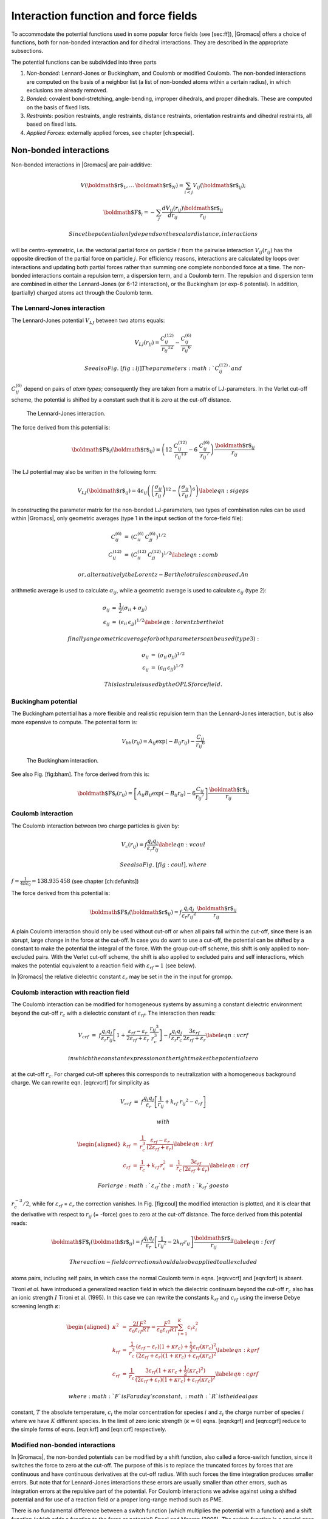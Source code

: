 Interaction function and force fields
=====================================

To accommodate the potential functions used in some popular force fields
(see [sec:ff]), |Gromacs| offers a choice of functions, both for
non-bonded interaction and for dihedral interactions. They are described
in the appropriate subsections.

The potential functions can be subdivided into three parts

#. *Non-bonded*: Lennard-Jones or Buckingham, and Coulomb or modified
   Coulomb. The non-bonded interactions are computed on the basis of a
   neighbor list (a list of non-bonded atoms within a certain radius),
   in which exclusions are already removed.

#. *Bonded*: covalent bond-stretching, angle-bending, improper
   dihedrals, and proper dihedrals. These are computed on the basis of
   fixed lists.

#. *Restraints*: position restraints, angle restraints, distance
   restraints, orientation restraints and dihedral restraints, all based
   on fixed lists.

#. *Applied Forces*: externally applied forces, see
   chapter [ch:special].

Non-bonded interactions
-----------------------

Non-bonded interactions in |Gromacs| are pair-additive:

.. math:: V({\mbox{\boldmath ${r}$}}_1,\ldots {\mbox{\boldmath ${r}$}}_N) = \sum_{i<j}V_{ij}({\mbox{\boldmath ${r}$}}_ij);

.. math:: {\mbox{\boldmath ${F}$}}_i = -\sum_j \frac{dV_{ij}(r_{ij})}{dr_{ij}} \frac{{\mbox{\boldmath ${r}$}}_ij}{r_{ij}}

 Since the potential only depends on the scalar distance, interactions
will be centro-symmetric, i.e. the vectorial partial force on particle
:math:`i` from the pairwise interaction :math:`V_{ij}(r_{ij})` has the
opposite direction of the partial force on particle :math:`j`. For
efficiency reasons, interactions are calculated by loops over
interactions and updating both partial forces rather than summing one
complete nonbonded force at a time. The non-bonded interactions contain
a repulsion term, a dispersion term, and a Coulomb term. The repulsion
and dispersion term are combined in either the Lennard-Jones (or 6-12
interaction), or the Buckingham (or exp-6 potential). In addition,
(partially) charged atoms act through the Coulomb term.

The Lennard-Jones interaction
~~~~~~~~~~~~~~~~~~~~~~~~~~~~~

The Lennard-Jones potential :math:`V_{LJ}` between two atoms equals:

.. math::

   V_{LJ}({r_{ij}}) =  \frac{C_{ij}^{(12)}}{{r_{ij}}^{12}} -
                           \frac{C_{ij}^{(6)}}{{r_{ij}}^6}

 See also Fig. [fig:lj] The parameters :math:`C^{(12)}_{ij}` and
:math:`C^{(6)}_{ij}` depend on pairs of *atom types*; consequently they
are taken from a matrix of LJ-parameters. In the Verlet cut-off scheme,
the potential is shifted by a constant such that it is zero at the
cut-off distance.

.. figure:: plots/f-lj
   :alt: The Lennard-Jones interaction.
   :width: 8.00000cm

   The Lennard-Jones interaction.

The force derived from this potential is:

.. math::

   {\mbox{\boldmath ${F}$}}_i({\mbox{\boldmath ${r}$}}_ij) = \left( 12~\frac{C_{ij}^{(12)}}{{r_{ij}}^{13}} -
                                    6~\frac{C_{ij}^{(6)}}{{r_{ij}}^7} \right) {\frac{{{\mbox{\boldmath ${r}$}}_{ij}}}{{r_{ij}}}}

The LJ potential may also be written in the following form:

.. math::

   V_{LJ}({\mbox{\boldmath ${r}$}}_ij) = 4\epsilon_{ij}\left(\left(\frac{\sigma_{ij}} {{r_{ij}}}\right)^{12}
                   - \left(\frac{\sigma_{ij}}{{r_{ij}}}\right)^{6} \right)
   \label{eqn:sigeps}

In constructing the parameter matrix for the non-bonded LJ-parameters,
two types of combination rules can be used within |Gromacs|, only
geometric averages (type 1 in the input section of the force-field
file):

.. math::

   \begin{array}{rcl}
   C_{ij}^{(6)}    &=& \left({C_{ii}^{(6)} \, C_{jj}^{(6)}}\right)^{1/2}    \\
   C_{ij}^{(12)}   &=& \left({C_{ii}^{(12)} \, C_{jj}^{(12)}}\right)^{1/2}
   \label{eqn:comb}
   \end{array}

 or, alternatively the Lorentz-Berthelot rules can be used. An
arithmetic average is used to calculate :math:`\sigma_{ij}`, while a
geometric average is used to calculate :math:`\epsilon_{ij}` (type 2):

.. math::

   \begin{array}{rcl}
    \sigma_{ij}   &=& \frac{1}{ 2}(\sigma_{ii} + \sigma_{jj})        \\
    \epsilon_{ij} &=& \left({\epsilon_{ii} \, \epsilon_{jj}}\right)^{1/2}
    \label{eqn:lorentzberthelot}
   \end{array}

 finally an geometric average for both parameters can be used (type 3):

.. math::

   \begin{array}{rcl}
    \sigma_{ij}   &=& \left({\sigma_{ii} \, \sigma_{jj}}\right)^{1/2}        \\
    \epsilon_{ij} &=& \left({\epsilon_{ii} \, \epsilon_{jj}}\right)^{1/2}
   \end{array}

 This last rule is used by the OPLS force field.

Buckingham potential
~~~~~~~~~~~~~~~~~~~~

The Buckingham potential has a more flexible and realistic repulsion
term than the Lennard-Jones interaction, but is also more expensive to
compute. The potential form is:

.. math::

   V_{bh}({r_{ij}}) = A_{ij} \exp(-B_{ij} {r_{ij}}) -
                           \frac{C_{ij}}{{r_{ij}}^6}

.. figure:: plots/f-bham
   :alt: The Buckingham interaction.
   :width: 8.00000cm

   The Buckingham interaction.

See also Fig. [fig:bham]. The force derived from this is:

.. math::

   {\mbox{\boldmath ${F}$}}_i({r_{ij}}) = \left[ A_{ij}B_{ij}\exp(-B_{ij} {r_{ij}}) -
                                    6\frac{C_{ij}}{{r_{ij}}^7} \right] {\frac{{{\mbox{\boldmath ${r}$}}_{ij}}}{{r_{ij}}}}

Coulomb interaction
~~~~~~~~~~~~~~~~~~~

The Coulomb interaction between two charge particles is given by:

.. math::

   V_c({r_{ij}}) = f \frac{q_i q_j}{{\varepsilon_r}{r_{ij}}}
   \label{eqn:vcoul}

 See also Fig. [fig:coul], where
:math:`f = \frac{1}{4\pi \varepsilon_0} =
{138.935\,458}` (see chapter [ch:defunits])

.. figure:: plots/vcrf
   :alt: The Coulomb interaction (for particles with equal signed
   charge) with and without reaction field. In the latter case
   :math:`{\varepsilon_r}` was 1, :math:`{\varepsilon_{rf}}` was 78, and
   :math:`r_c` was 0.9 nm. The dot-dashed line is the same as the dashed
   line, except for a constant.
   :width: 8.00000cm

   The Coulomb interaction (for particles with equal signed charge) with
   and without reaction field. In the latter case
   :math:`{\varepsilon_r}` was 1, :math:`{\varepsilon_{rf}}` was 78, and
   :math:`r_c` was 0.9 nm. The dot-dashed line is the same as the dashed
   line, except for a constant.

The force derived from this potential is:

.. math:: {\mbox{\boldmath ${F}$}}_i({\mbox{\boldmath ${r}$}}_ij) = f \frac{q_i q_j}{{\varepsilon_r}{r_{ij}}^2}{\frac{{{\mbox{\boldmath ${r}$}}_{ij}}}{{r_{ij}}}}

A plain Coulomb interaction should only be used without cut-off or when
all pairs fall within the cut-off, since there is an abrupt, large
change in the force at the cut-off. In case you do want to use a
cut-off, the potential can be shifted by a constant to make the
potential the integral of the force. With the group cut-off scheme, this
shift is only applied to non-excluded pairs. With the Verlet cut-off
scheme, the shift is also applied to excluded pairs and self
interactions, which makes the potential equivalent to a reaction field
with :math:`{\varepsilon_{rf}}=1` (see below).

In |Gromacs| the relative dielectric constant :math:`{\varepsilon_r}` may
be set in the in the input for grompp.

Coulomb interaction with reaction field
~~~~~~~~~~~~~~~~~~~~~~~~~~~~~~~~~~~~~~~

The Coulomb interaction can be modified for homogeneous systems by
assuming a constant dielectric environment beyond the cut-off
:math:`r_c` with a dielectric constant of :math:`{\varepsilon_{rf}}`.
The interaction then reads:

.. math::

   V_{crf} ~=~
     f \frac{q_i q_j}{{\varepsilon_r}{r_{ij}}}\left[1+\frac{{\varepsilon_{rf}}-{\varepsilon_r}}{2{\varepsilon_{rf}}+{\varepsilon_r}}
     \,\frac{{r_{ij}}^3}{r_c^3}\right]
     - f\frac{q_i q_j}{{\varepsilon_r}r_c}\,\frac{3{\varepsilon_{rf}}}{2{\varepsilon_{rf}}+{\varepsilon_r}}
   \label{eqn:vcrf}

 in which the constant expression on the right makes the potential zero
at the cut-off :math:`r_c`. For charged cut-off spheres this corresponds
to neutralization with a homogeneous background charge. We can rewrite
eqn. [eqn:vcrf] for simplicity as

.. math:: V_{crf} ~=~     f \frac{q_i q_j}{{\varepsilon_r}}\left[\frac{1}{{r_{ij}}} + k_{rf}~ {r_{ij}}^2 -c_{rf}\right]

 with

.. math::

   \begin{aligned}
   k_{rf}  &=&     \frac{1}{r_c^3}\,\frac{{\varepsilon_{rf}}-{\varepsilon_r}}{(2{\varepsilon_{rf}}+{\varepsilon_r})}   \label{eqn:krf}\\
   c_{rf}  &=&     \frac{1}{r_c}+k_{rf}\,r_c^2 ~=~ \frac{1}{r_c}\,\frac{3{\varepsilon_{rf}}}{(2{\varepsilon_{rf}}+{\varepsilon_r})}
   \label{eqn:crf}\end{aligned}

 For large :math:`{\varepsilon_{rf}}` the :math:`k_{rf}` goes to
:math:`r_c^{-3}/2`, while for :math:`{\varepsilon_{rf}}` =
:math:`{\varepsilon_r}` the correction vanishes. In Fig. [fig:coul] the
modified interaction is plotted, and it is clear that the derivative
with respect to :math:`{r_{ij}}` (= -force) goes to zero at the cut-off
distance. The force derived from this potential reads:

.. math:: {\mbox{\boldmath ${F}$}}_i({\mbox{\boldmath ${r}$}}_ij) = f \frac{q_i q_j}{{\varepsilon_r}}\left[\frac{1}{{r_{ij}}^2} - 2 k_{rf}{r_{ij}}\right]{\frac{{{\mbox{\boldmath ${r}$}}_{ij}}}{{r_{ij}}}}\label{eqn:fcrf}

 The reaction-field correction should also be applied to all excluded
atoms pairs, including self pairs, in which case the normal Coulomb term
in eqns. [eqn:vcrf] and [eqn:fcrf] is absent.

Tironi *et al.* have introduced a generalized reaction field in which
the dielectric continuum beyond the cut-off :math:`r_c` also has an
ionic strength :math:`I` Tironi et al. (1995). In this case we can
rewrite the constants :math:`k_{rf}` and :math:`c_{rf}` using the
inverse Debye screening length :math:`\kappa`:

.. math::

   \begin{aligned}
   \kappa^2  &=&     
      \frac{2 I \,F^2}{\varepsilon_0 {\varepsilon_{rf}}RT}
      = \frac{F^2}{\varepsilon_0 {\varepsilon_{rf}}RT}\sum_{i=1}^{K} c_i z_i^2     \\
   k_{rf}  &=&     \frac{1}{r_c^3}\,
       \frac{({\varepsilon_{rf}}-{\varepsilon_r})(1 + \kappa r_c) + {\frac{1}{2}}{\varepsilon_{rf}}(\kappa r_c)^2}
            {(2{\varepsilon_{rf}}+ {\varepsilon_r})(1 + \kappa r_c) + {\varepsilon_{rf}}(\kappa r_c)^2}
       \label{eqn:kgrf}\\
   c_{rf}  &=&     \frac{1}{r_c}\,
       \frac{3{\varepsilon_{rf}}(1 + \kappa r_c + {\frac{1}{2}}(\kappa r_c)^2)}
            {(2{\varepsilon_{rf}}+{\varepsilon_r})(1 + \kappa r_c) + {\varepsilon_{rf}}(\kappa r_c)^2}
       \label{eqn:cgrf}\end{aligned}

 where :math:`F` is Faraday’s constant, :math:`R` is the ideal gas
constant, :math:`T` the absolute temperature, :math:`c_i` the molar
concentration for species :math:`i` and :math:`z_i` the charge number of
species :math:`i` where we have :math:`K` different species. In the
limit of zero ionic strength (:math:`\kappa=0`) eqns. [eqn:kgrf] and
[eqn:cgrf] reduce to the simple forms of eqns. [eqn:krf] and [eqn:crf]
respectively.

Modified non-bonded interactions
~~~~~~~~~~~~~~~~~~~~~~~~~~~~~~~~

In |Gromacs|, the non-bonded potentials can be modified by a shift
function, also called a force-switch function, since it switches the
force to zero at the cut-off. The purpose of this is to replace the
truncated forces by forces that are continuous and have continuous
derivatives at the cut-off radius. With such forces the time integration
produces smaller errors. But note that for Lennard-Jones interactions
these errors are usually smaller than other errors, such as integration
errors at the repulsive part of the potential. For Coulomb interactions
we advise against using a shifted potential and for use of a reaction
field or a proper long-range method such as PME.

There is *no* fundamental difference between a switch function (which
multiplies the potential with a function) and a shift function (which
adds a function to the force or potential) Spoel and Maaren (2006). The
switch function is a special case of the shift function, which we apply
to the *force function* :math:`F(r)`, related to the electrostatic or
van der Waals force acting on particle :math:`i` by particle :math:`j`
as:

.. math:: {\mbox{\boldmath ${F}$}}_i = c \, F(r_{ij}) \frac{{\mbox{\boldmath ${r}$}}_ij}{r_{ij}}

 For pure Coulomb or Lennard-Jones interactions
:math:`F(r) = F_\alpha(r) = \alpha \, r^{-(\alpha+1)}`. The switched
force :math:`F_s(r)` can generally be written as:

.. math::

   \begin{array}{rcl}
   \vspace{2mm}
   F_s(r)~=&~F_\alpha(r)   & r < r_1               \\
   \vspace{2mm}
   F_s(r)~=&~F_\alpha(r)+S(r)      & r_1 \le r < r_c       \\
   F_s(r)~=&~0             & r_c \le r     
   \end{array}

 When :math:`r_1=0` this is a traditional shift function, otherwise it
acts as a switch function. The corresponding shifted potential function
then reads:

.. math:: V_s(r) =  \int^{\infty}_r~F_s(x)\, dx

The |Gromacs| **force switch** function :math:`S_F(r)` should be smooth at
the boundaries, therefore the following boundary conditions are imposed
on the switch function:

.. math::

   \begin{array}{rcl}
   S_F(r_1)          &=&0            \\
   S_F'(r_1)         &=&0            \\
   S_F(r_c)          &=&-F_\alpha(r_c)       \\
   S_F'(r_c)         &=&-F_\alpha'(r_c)
   \end{array}

 A 3\ :math:`^{rd}` degree polynomial of the form

.. math:: S_F(r) = A(r-r_1)^2 + B(r-r_1)^3

 fulfills these requirements. The constants A and B are given by the
boundary condition at :math:`r_c`:

.. math::

   \begin{array}{rcl}
   \vspace{2mm}
   A &~=~& -\alpha \, \displaystyle
           \frac{(\alpha+4)r_c~-~(\alpha+1)r_1} {r_c^{\alpha+2}~(r_c-r_1)^2} \\
   B &~=~& \alpha \, \displaystyle
           \frac{(\alpha+3)r_c~-~(\alpha+1)r_1}{r_c^{\alpha+2}~(r_c-r_1)^3}
   \end{array}

 Thus the total force function is:

.. math:: F_s(r) = \frac{\alpha}{r^{\alpha+1}} + A(r-r_1)^2 + B(r-r_1)^3

 and the potential function reads:

.. math:: V_s(r) = \frac{1}{r^\alpha} - \frac{A}{3} (r-r_1)^3 - \frac{B}{4} (r-r_1)^4 - C

 where

.. math:: C =  \frac{1}{r_c^\alpha} - \frac{A}{3} (r_c-r_1)^3 - \frac{B}{4} (r_c-r_1)^4

The |Gromacs| **potential-switch** function :math:`S_V(r)` scales the
potential between :math:`r_1` and :math:`r_c`, and has similar boundary
conditions, intended to produce smoothly-varying potential and forces:

.. math::

   \begin{array}{rcl}
   S_V(r_1)          &=&1 \\
   S_V'(r_1)         &=&0 \\
   S_V''(r_1)        &=&0 \\
   S_V(r_c)          &=&0 \\
   S_V'(r_c)         &=&0 \\
   S_V''(r_c)        &=&0
   \end{array}

The fifth-degree polynomial that has these properties is

.. math:: S_V(r; r_1, r_c) = \frac{1 - 10(r-r_1)^3(r_c-r_1)^2 + 15(r-r_1)^4(r_c-r_1) - 6(r-r_1)}{(r_c-r_1)^5}

This implementation is found in several other simulation
packages,Ohmine, Tanaka, and Wolynes (1988; Kitchen et al. 1990; Guenot
and Kollman 1993) but differs from that in CHARMM.Steinbach and Brooks
(1994) Switching the potential leads to artificially large forces in the
switching region, therefore it is not recommended to switch Coulomb
interactions using this function,Spoel and Maaren (2006) but switching
Lennard-Jones interactions using this function produces acceptable
results.

Modified short-range interactions with Ewald summation
~~~~~~~~~~~~~~~~~~~~~~~~~~~~~~~~~~~~~~~~~~~~~~~~~~~~~~

When Ewald summation or particle-mesh Ewald is used to calculate the
long-range interactions, the short-range Coulomb potential must also be
modified. Here the potential is switched to (nearly) zero at the
cut-off, instead of the force. In this case the short range potential is
given by:

.. math:: V(r) = f \frac{\mbox{erfc}(\beta r_{ij})}{r_{ij}} q_i q_j,

 where :math:`\beta` is a parameter that determines the relative weight
between the direct space sum and the reciprocal space sum and
erfc\ :math:`(x)` is the complementary error function. For further
details on long-range electrostatics, see sec. [sec:lr\_elstat].

Bonded interactions
-------------------

Bonded interactions are based on a fixed list of atoms. They are not
exclusively pair interactions, but include 3- and 4-body interactions as
well. There are *bond stretching* (2-body), *bond angle* (3-body), and
*dihedral angle* (4-body) interactions. A special type of dihedral
interaction (called *improper dihedral*) is used to force atoms to
remain in a plane or to prevent transition to a configuration of
opposite chirality (a mirror image).

Bond stretching
~~~~~~~~~~~~~~~

Harmonic potential
^^^^^^^^^^^^^^^^^^

The bond stretching between two covalently bonded atoms :math:`i` and
:math:`j` is represented by a harmonic potential:

.. figure:: plots/f-bond
   :alt: Principle of bond stretching (left), and the bond stretching
   potential (right).
   :width: 7.00000cm

   Principle of bond stretching (left), and the bond stretching
   potential (right).

.. math:: V_b~({r_{ij}}) = {\frac{1}{2}}k^b_{ij}({r_{ij}}-b_{ij})^2

See also Fig. [fig:bstretch1], with the force given by:

.. math:: {\mbox{\boldmath ${F}$}}_i({\mbox{\boldmath ${r}$}}_ij) = k^b_{ij}({r_{ij}}-b_{ij}) {\frac{{{\mbox{\boldmath ${r}$}}_{ij}}}{{r_{ij}}}}

Fourth power potential
^^^^^^^^^^^^^^^^^^^^^^

In the GROMOS-96 force field Gunsteren et al. (1996), the covalent bond
potential is, for reasons of computational efficiency, written as:

.. math:: V_b~({r_{ij}}) = \frac{1}{4}k^b_{ij}\left({r_{ij}}^2-b_{ij}^2\right)^2

 The corresponding force is:

.. math:: {\mbox{\boldmath ${F}$}}_i({\mbox{\boldmath ${r}$}}_ij) = k^b_{ij}({r_{ij}}^2-b_{ij}^2)~{\mbox{\boldmath ${r}$}}_ij

 The force constants for this form of the potential are related to the
usual harmonic force constant :math:`k^{b,\mathrm{harm}}`
(sec. [sec:bondpot]) as

.. math:: 2 k^b b_{ij}^2 = k^{b,\mathrm{harm}}

 The force constants are mostly derived from the harmonic ones used in
GROMOS-87 Gunsteren and Berendsen (1987). Although this form is
computationally more efficient (because no square root has to be
evaluated), it is conceptually more complex. One particular disadvantage
is that since the form is not harmonic, the average energy of a single
bond is not equal to :math:`{\frac{1}{2}}kT` as it is for the normal
harmonic potential.

Morse potential bond stretching
~~~~~~~~~~~~~~~~~~~~~~~~~~~~~~~

For some systems that require an anharmonic bond stretching potential,
the Morse potential Morse (1929) between two atoms *i* and *j* is
available in |Gromacs|. This potential differs from the harmonic potential
in that it has an asymmetric potential well and a zero force at infinite
distance. The functional form is:

.. math:: \displaystyle V_{morse} (r_{ij}) = D_{ij} [1 - \exp(-\beta_{ij}(r_{ij}-b_{ij}))]^2,

 See also Fig. [fig:morse], and the corresponding force is:

.. math::

   \begin{array}{rcl}
   \displaystyle {\bf F}_{morse} ({\bf r}_{ij})&=&2 D_{ij} \beta_{ij} \exp(-\beta_{ij}(r_{ij}-b_{ij})) * \\
   \displaystyle \: & \: &[1 - \exp(-\beta_{ij}(r_{ij}-b_{ij}))] \frac{\displaystyle {\bf r}_{ij}}{\displaystyle r_{ij}},
   \end{array}

 where :math:` \displaystyle D_{ij} ` is the depth of the well in
kJ/mol, :math:` \displaystyle \beta_{ij} ` defines the steepness of the
well (in nm\ :math:`^{-1} `), and :math:` \displaystyle b_{ij} ` is the
equilibrium distance in nm. The steepness parameter
:math:` \displaystyle \beta_{ij}
` can be expressed in terms of the reduced mass of the atoms *i* and
*j*, the fundamental vibration frequency :math:` \displaystyle
\omega_{ij} ` and the well depth :math:` \displaystyle D_{ij} `:

.. math:: \displaystyle \beta_{ij}= \omega_{ij} \sqrt{\frac{\mu_{ij}}{2 D_{ij}}}

 and because :math:` \displaystyle \omega = \sqrt{k/\mu} `, one can
rewrite :math:` \displaystyle \beta_{ij} ` in terms of the harmonic
force constant :math:` \displaystyle k_{ij} `:

.. math::

   \displaystyle \beta_{ij}= \sqrt{\frac{k_{ij}}{2 D_{ij}}}
   \label{eqn:betaij}

 For small deviations :math:` \displaystyle (r_{ij}-b_{ij}) `, one can
approximate the :math:` \displaystyle \exp `-term to first-order using a
Taylor expansion:

.. math::

   \displaystyle \exp(-x) \approx 1-x
   \label{eqn:expminx}

 and substituting eqn. [eqn:betaij] and eqn. [eqn:expminx] in the
functional form:

.. math::

   \begin{array}{rcl}
   \displaystyle V_{morse} (r_{ij})&=&D_{ij} [1 - \exp(-\beta_{ij}(r_{ij}-b_{ij}))]^2\\
   \displaystyle \:&=&D_{ij} [1 - (1 -\sqrt{\frac{k_{ij}}{2 D_{ij}}}(r_{ij}-b_{ij}))]^2\\
   \displaystyle \:&=&\frac{1}{2} k_{ij} (r_{ij}-b_{ij}))^2
   \end{array}

 we recover the harmonic bond stretching potential.

.. figure:: plots/f-morse
   :alt: The Morse potential well, with bond length 0.15 nm.
   :width: 7.00000cm

   The Morse potential well, with bond length 0.15 nm.

Cubic bond stretching potential
~~~~~~~~~~~~~~~~~~~~~~~~~~~~~~~

Another anharmonic bond stretching potential that is slightly simpler
than the Morse potential adds a cubic term in the distance to the simple
harmonic form:

.. math:: V_b~({r_{ij}}) = k^b_{ij}({r_{ij}}-b_{ij})^2 + k^b_{ij}k^{cub}_{ij}({r_{ij}}-b_{ij})^3

 A flexible water model (based on the SPC water model Berendsen et al.
(1981)) including a cubic bond stretching potential for the O-H bond was
developed by Ferguson Ferguson (1995). This model was found to yield a
reasonable infrared spectrum. The Ferguson water model is available in
the |Gromacs| library (flexwat-ferguson.itp). It should be noted that the
potential is asymmetric: overstretching leads to infinitely low
energies. The integration timestep is therefore limited to 1 fs.

The force corresponding to this potential is:

.. math:: {\mbox{\boldmath ${F}$}}_i({\mbox{\boldmath ${r}$}}_ij) = 2k^b_{ij}({r_{ij}}-b_{ij})~{\frac{{{\mbox{\boldmath ${r}$}}_{ij}}}{{r_{ij}}}}+ 3k^b_{ij}k^{cub}_{ij}({r_{ij}}-b_{ij})^2~{\frac{{{\mbox{\boldmath ${r}$}}_{ij}}}{{r_{ij}}}}

FENE bond stretching potential
~~~~~~~~~~~~~~~~~~~~~~~~~~~~~~

In coarse-grained polymer simulations the beads are often connected by a
FENE (finitely extensible nonlinear elastic) potential Warner Jr.
(1972):

.. math::

   V_{\mbox{\small FENE}}({r_{ij}}) =
     -{\frac{1}{2}}k^b_{ij} b^2_{ij} \log\left(1 - \frac{{r_{ij}}^2}{b^2_{ij}}\right)

 The potential looks complicated, but the expression for the force is
simpler:

.. math::

   F_{\mbox{\small FENE}}({\mbox{\boldmath ${r}$}}_ij) =
     -k^b_{ij} \left(1 - \frac{{r_{ij}}^2}{b^2_{ij}}\right)^{-1} {\mbox{\boldmath ${r}$}}_ij

 At short distances the potential asymptotically goes to a harmonic
potential with force constant :math:`k^b`, while it diverges at distance
:math:`b`.

Harmonic angle potential
~~~~~~~~~~~~~~~~~~~~~~~~

The bond-angle vibration between a triplet of atoms :math:`i` -
:math:`j` - :math:`k` is also represented by a harmonic potential on the
angle :math:`{\theta_{ijk}}`

.. figure:: plots/f-angle
   :alt: Principle of angle vibration (left) and the bond angle
   potential (right).
   :width: 7.00000cm

   Principle of angle vibration (left) and the bond angle potential
   (right).

.. math:: V_a({\theta_{ijk}}) = {\frac{1}{2}}k^{\theta}_{ijk}({\theta_{ijk}}-{\theta_{ijk}}^0)^2

As the bond-angle vibration is represented by a harmonic potential, the
form is the same as the bond stretching (Fig. [fig:bstretch1]).

The force equations are given by the chain rule:

.. math::

   \begin{array}{l}
   {\mbox{\boldmath ${F}$}}_i    ~=~ -\displaystyle\frac{d V_a({\theta_{ijk}})}{d {\mbox{\boldmath ${r}$}}_i}   \\
   {\mbox{\boldmath ${F}$}}_k    ~=~ -\displaystyle\frac{d V_a({\theta_{ijk}})}{d {\mbox{\boldmath ${r}$}}_k}   \\
   {\mbox{\boldmath ${F}$}}_j    ~=~ -{\mbox{\boldmath ${F}$}}_i-{\mbox{\boldmath ${F}$}}_k
   \end{array}
   ~ \mbox{ ~ where ~ } ~
    {\theta_{ijk}}= \arccos \frac{({\mbox{\boldmath ${r}$}}_ij \cdot {\mbox{\boldmath ${r}$}}_{kj})}{r_{ij}r_{kj}}

 The numbering :math:`i,j,k` is in sequence of covalently bonded atoms.
Atom :math:`j` is in the middle; atoms :math:`i` and :math:`k` are at
the ends (see Fig. [fig:angle]). **Note** that in the input in topology
files, angles are given in degrees and force constants in
kJ/mol/rad\ :math:`^2`.

Cosine based angle potential
~~~~~~~~~~~~~~~~~~~~~~~~~~~~

In the GROMOS-96 force field a simplified function is used to represent
angle vibrations:

.. math::

   V_a({\theta_{ijk}}) = {\frac{1}{2}}k^{\theta}_{ijk}\left(\cos({\theta_{ijk}}) - \cos({\theta_{ijk}}^0)\right)^2
   \label{eq:G96angle}

 where

.. math:: \cos({\theta_{ijk}}) = \frac{{\mbox{\boldmath ${r}$}}_ij\cdot{\mbox{\boldmath ${r}$}}_{kj}}{{r_{ij}}r_{kj}}

 The corresponding force can be derived by partial differentiation with
respect to the atomic positions. The force constants in this function
are related to the force constants in the harmonic form
:math:`k^{\theta,\mathrm{harm}}` ([subsec:harmonicangle]) by:

.. math:: k^{\theta} \sin^2({\theta_{ijk}}^0) = k^{\theta,\mathrm{harm}}

 In the GROMOS-96 manual there is a much more complicated conversion
formula which is temperature dependent. The formulas are equivalent at 0
K and the differences at 300 K are on the order of 0.1 to 0.2%. **Note**
that in the input in topology files, angles are given in degrees and
force constants in kJ/mol.

Restricted bending potential
~~~~~~~~~~~~~~~~~~~~~~~~~~~~

The restricted bending (ReB) potential Bulacu et al. (2005) prevents the
bending angle :math:`\theta` from reaching the :math:`180^{\circ}`
value. In this way, the numerical instabilities due to the calculation
of the torsion angle and potential are eliminated when performing
coarse-grained molecular dynamics simulations.

To systematically hinder the bending angles from reaching the
:math:`180^{\circ}` value, the bending potential [eq:G96angle] is
divided by a :math:`\sin^2\theta` factor:

.. math::

   V_{\rm ReB}(\theta_i) = \frac{1}{2} k_{\theta} \frac{(\cos\theta_i - \cos\theta_0)^2}{\sin^2\theta_i}.
   \label{eq:ReB}

 Figure  Fig. [fig:ReB] shows the comparison between the ReB potential,
[eq:ReB], and the standard one [eq:G96angle].

.. figure:: plots/fig-02
   :alt: Bending angle potentials: cosine harmonic (solid black line),
   angle harmonic (dashed black line) and restricted bending (red) with
   the same bending constant :math:`k_{\theta}=85` kJ mol\ :math:`^{-1}`
   and equilibrium angle :math:`\theta_0=130^{\circ}`. The orange line
   represents the sum of a cosine harmonic (:math:`k =50` kJ
   mol\ :math:`^{-1}`) with a restricted bending (:math:`k =25` kJ
   mol\ :math:`^{-1}`) potential, both with
   :math:`\theta_0=130^{\circ}`.
   :width: 10.00000cm

   Bending angle potentials: cosine harmonic (solid black line), angle
   harmonic (dashed black line) and restricted bending (red) with the
   same bending constant :math:`k_{\theta}=85` kJ mol\ :math:`^{-1}` and
   equilibrium angle :math:`\theta_0=130^{\circ}`. The orange line
   represents the sum of a cosine harmonic (:math:`k =50` kJ
   mol\ :math:`^{-1}`) with a restricted bending (:math:`k =25` kJ
   mol\ :math:`^{-1}`) potential, both with
   :math:`\theta_0=130^{\circ}`.

The wall of the ReB potential is very repulsive in the region close to
:math:`180^{\circ}` and, as a result, the bending angles are kept within
a safe interval, far from instabilities. The power :math:`2` of
:math:`\sin\theta_i` in the denominator has been chosen to guarantee
this behavior and allows an elegant differentiation:

.. math::

   F_{\rm ReB}(\theta_i) = \frac{2k_{\theta}}{\sin^4\theta_i}(\cos\theta_i - \cos\theta_0) (1 - \cos\theta_i\cos\theta_0) \frac{\partial \cos\theta_i}{\partial \vec r_{k}}.
   \label{eq:diff_ReB}

 Due to its construction, the restricted bending potential cannot be
used for equilibrium :math:`\theta_0` values too close to
:math:`0^{\circ}` or :math:`180^{\circ}` (from experience, at least
:math:`10^{\circ}` difference is recommended). It is very important
that, in the starting configuration, all the bending angles have to be
in the safe interval to avoid initial instabilities. This bending
potential can be used in combination with any form of torsion potential.
It will always prevent three consecutive particles from becoming
collinear and, as a result, any torsion potential will remain free of
singularities. It can be also added to a standard bending potential to
affect the angle around :math:`180^{\circ}`, but to keep its original
form around the minimum (see the orange curve in Fig. [fig:ReB]).

Urey-Bradley potential
~~~~~~~~~~~~~~~~~~~~~~

The Urey-Bradley bond-angle vibration between a triplet of atoms
:math:`i` - :math:`j` - :math:`k` is represented by a harmonic potential
on the angle :math:`{\theta_{ijk}}` and a harmonic correction term on
the distance between the atoms :math:`i` and :math:`k`. Although this
can be easily written as a simple sum of two terms, it is convenient to
have it as a single entry in the topology file and in the output as a
separate energy term. It is used mainly in the CHARMm force field Brooks
et al. (1983). The energy is given by:

.. math:: V_a({\theta_{ijk}}) = {\frac{1}{2}}k^{\theta}_{ijk}({\theta_{ijk}}-{\theta_{ijk}}^0)^2 + {\frac{1}{2}}k^{UB}_{ijk}(r_{ik}-r_{ik}^0)^2

The force equations can be deduced from sections [subsec:harmonicbond]
and [subsec:harmonicangle].

Bond-Bond cross term
~~~~~~~~~~~~~~~~~~~~

The bond-bond cross term for three particles :math:`i, j, k` forming
bonds :math:`i-j` and :math:`k-j` is given by Lawrence and Skinner
(2003):

.. math::

   V_{rr'} ~=~ k_{rr'} \left(\left|{\mbox{\boldmath ${r}$}}_{i}-{\mbox{\boldmath ${r}$}}_j\right|-r_{1e}\right) \left(\left|{\mbox{\boldmath ${r}$}}_{k}-{\mbox{\boldmath ${r}$}}_j\right|-r_{2e}\right)
   \label{crossbb}

 where :math:`k_{rr'}` is the force constant, and :math:`r_{1e}` and
:math:`r_{2e}` are the equilibrium bond lengths of the :math:`i-j` and
:math:`k-j` bonds respectively. The force associated with this potential
on particle :math:`i` is:

.. math:: {\mbox{\boldmath ${F}$}}_{i} = -k_{rr'}\left(\left|{\mbox{\boldmath ${r}$}}_{k}-{\mbox{\boldmath ${r}$}}_j\right|-r_{2e}\right)\frac{{\mbox{\boldmath ${r}$}}_i-{\mbox{\boldmath ${r}$}}_j}{\left|{\mbox{\boldmath ${r}$}}_{i}-{\mbox{\boldmath ${r}$}}_j\right|}

 The force on atom :math:`k` can be obtained by swapping :math:`i` and
:math:`k` in the above equation. Finally, the force on atom :math:`j`
follows from the fact that the sum of internal forces should be zero:
:math:`{\mbox{\boldmath ${F}$}}_j = -{\mbox{\boldmath ${F}$}}_i-{\mbox{\boldmath ${F}$}}_k`.

Bond-Angle cross term
~~~~~~~~~~~~~~~~~~~~~

The bond-angle cross term for three particles :math:`i, j, k` forming
bonds :math:`i-j` and :math:`k-j` is given by Lawrence and Skinner
(2003):

.. math:: V_{r\theta} ~=~ k_{r\theta} \left(\left|{\mbox{\boldmath ${r}$}}_{i}-{\mbox{\boldmath ${r}$}}_k\right|-r_{3e} \right) \left(\left|{\mbox{\boldmath ${r}$}}_{i}-{\mbox{\boldmath ${r}$}}_j\right|-r_{1e} + \left|{\mbox{\boldmath ${r}$}}_{k}-{\mbox{\boldmath ${r}$}}_j\right|-r_{2e}\right)

 where :math:`k_{r\theta}` is the force constant, :math:`r_{3e}` is the
:math:`i-k` distance, and the other constants are the same as in
Equation [crossbb]. The force associated with the potential on atom
:math:`i` is:

.. math::

   {\mbox{\boldmath ${F}$}}_{i} ~=~ -k_{r\theta}\left[\left(\left|{\mbox{\boldmath ${r}$}}_{i}-{\mbox{\boldmath ${r}$}}_{k}\right|-r_{3e}\right)\frac{{\mbox{\boldmath ${r}$}}_i-{\mbox{\boldmath ${r}$}}_j}{\left|{\mbox{\boldmath ${r}$}}_{i}-{\mbox{\boldmath ${r}$}}_j\right|} \\
   + \left(\left|{\mbox{\boldmath ${r}$}}_{i}-{\mbox{\boldmath ${r}$}}_j\right|-r_{1e} + \left|{\mbox{\boldmath ${r}$}}_{k}-{\mbox{\boldmath ${r}$}}_j\right|-r_{2e}\right)\frac{{\mbox{\boldmath ${r}$}}_i-{\mbox{\boldmath ${r}$}}_k}{\left|{\mbox{\boldmath ${r}$}}_{i}-{\mbox{\boldmath ${r}$}}_k\right|}\right]

Quartic angle potential
~~~~~~~~~~~~~~~~~~~~~~~

For special purposes there is an angle potential that uses a fourth
order polynomial:

.. math:: V_q({\theta_{ijk}}) ~=~ \sum_{n=0}^5 C_n ({\theta_{ijk}}-{\theta_{ijk}}^0)^n

Improper dihedrals
~~~~~~~~~~~~~~~~~~

Improper dihedrals are meant to keep planar groups (*e.g.* aromatic
rings) planar, or to prevent molecules from flipping over to their
mirror images, see Fig. [fig:imp].

image:: plots/ring-imp
        :width: 4.00000cm
        Principle of improper dihedral angles. Out of plane bending for rings.
        The improper dihedral angle :math:`\xi` is defined as the angle between
        planes (i,j,k) and (j,k,l).

image:: plots/subst-im
        :width: 3.00000cm

image:: plots/tetra-im
        :width: 3.00000cm
        Principle of improper dihedral angles. Out of tetrahedral angle.
        The improper dihedral angle :math:`\xi` is defined
        as the angle between planes (i,j,k) and (j,k,l).

Improper dihedrals: harmonic type
^^^^^^^^^^^^^^^^^^^^^^^^^^^^^^^^^

The simplest improper dihedral potential is a harmonic potential; it is
plotted in Fig. [fig:imps].

.. math:: V_{id}(\xi_{ijkl}) = {\frac{1}{2}}k_{\xi}(\xi_{ijkl}-\xi_0)^2

 Since the potential is harmonic it is discontinuous, but since the
discontinuity is chosen at 180\ :math:`^\circ` distance from
:math:`\xi_0` this will never cause problems. **Note** that in the input
in topology files, angles are given in degrees and force constants in
kJ/mol/rad\ :math:`^2`.

.. figure:: plots/f-imps.pdf
   :alt: Improper dihedral potential.
   :width: 10.00000cm

   Improper dihedral potential.

Improper dihedrals: periodic type
^^^^^^^^^^^^^^^^^^^^^^^^^^^^^^^^^

This potential is identical to the periodic proper dihedral (see below).
There is a separate dihedral type for this (type 4) only to be able to
distinguish improper from proper dihedrals in the parameter section and
the output.

Proper dihedrals
~~~~~~~~~~~~~~~~

For the normal dihedral interaction there is a choice of either the
GROMOS periodic function or a function based on expansion in powers of
:math:`\cos \phi` (the so-called Ryckaert-Bellemans potential). This
choice has consequences for the inclusion of special interactions
between the first and the fourth atom of the dihedral quadruple. With
the periodic GROMOS potential a special 1-4 LJ-interaction must be
included; with the Ryckaert-Bellemans potential *for alkanes* the 1-4
interactions must be excluded from the non-bonded list. **Note:**
Ryckaert-Bellemans potentials are also used in *e.g.* the OPLS force
field in combination with 1-4 interactions. You should therefore not
modify topologies generated by pdb2gmx in this case.

Proper dihedrals: periodic type
^^^^^^^^^^^^^^^^^^^^^^^^^^^^^^^

Proper dihedral angles are defined according to the IUPAC/IUB
convention, where :math:`\phi` is the angle between the :math:`ijk` and
the :math:`jkl` planes, with **zero** corresponding to the *cis*
configuration (:math:`i` and :math:`l` on the same side). There are two
dihedral function types in |Gromacs| topology files. There is the standard
type 1 which behaves like any other bonded interactions. For certain
force fields, type 9 is useful. Type 9 allows multiple potential
functions to be applied automatically to a single dihedral in the
section when multiple parameters are defined for the same atomtypes in
the section.

.. figure:: plots/f-dih
   :alt: Principle of proper dihedral angle (left, in *trans* form) and
   the dihedral angle potential (right).
   :width: 7.00000cm

   Principle of proper dihedral angle (left, in *trans* form) and the
   dihedral angle potential (right).

.. math:: V_d(\phi_{ijkl}) = k_{\phi}(1 + \cos(n \phi - \phi_s))

Proper dihedrals: Ryckaert-Bellemans function
^^^^^^^^^^^^^^^^^^^^^^^^^^^^^^^^^^^^^^^^^^^^^

| For alkanes, the following proper dihedral potential is often used
  (see Fig. [fig:rbdih]):

  .. math:: V_{rb}(\phi_{ijkl}) = \sum_{n=0}^5 C_n( \cos(\psi ))^n,

   where :math:`\psi = \phi - 180^\circ`.
| **Note:** A conversion from one convention to another can be achieved
  by multiplying every coefficient :math:` \displaystyle C_n ` by
  :math:` \displaystyle (-1)^n `.

An example of constants for :math:`C` is given in Table [tab:crb].

.. figure:: plots/f-rbs
   :alt: Ryckaert-Bellemans dihedral potential.
   :width: 8.00000cm

   Ryckaert-Bellemans dihedral potential.

(**Note:** The use of this potential implies exclusion of LJ
interactions between the first and the last atom of the dihedral, and
:math:`\psi` is defined according to the “polymer convention”
(:math:`\psi_{trans}=0`).)

| The RB dihedral function can also be used to include Fourier dihedrals
  (see below):

  .. math::

     V_{rb} (\phi_{ijkl}) ~=~ \frac{1}{2} \left[F_1(1+\cos(\phi)) + F_2(
     1-\cos(2\phi)) + F_3(1+\cos(3\phi)) + F_4(1-\cos(4\phi))\right]

   Because of the equalities :math:` \cos(2\phi) = 2\cos^2(\phi) - 1 `,
  :math:` \cos(3\phi) = 4\cos^3(\phi) - 3\cos(\phi) ` and
  :math:` \cos(4\phi) = 8\cos^4(\phi) - 8\cos^2(\phi) + 1 ` one can
  translate the OPLS parameters to Ryckaert-Bellemans parameters as
  follows:

  .. math::

     \displaystyle
     \begin{array}{rcl}
     \displaystyle C_0&=&F_2 + \frac{1}{2} (F_1 + F_3)\\
     \displaystyle C_1&=&\frac{1}{2} (- F_1 + 3 \, F_3)\\
     \displaystyle C_2&=& -F_2 + 4 \, F_4\\
     \displaystyle C_3&=&-2 \, F_3\\
     \displaystyle C_4&=&-4 \, F_4\\
     \displaystyle C_5&=&0
     \end{array}

   with OPLS parameters in protein convention and RB parameters in
  polymer convention (this yields a minus sign for the odd powers of
  cos\ :math:`(\phi)`).
| **Note:** Mind the conversion from **kcal mol\ :math:`^{-1}`** for
  literature OPLS and RB parameters to **kJ mol\ :math:`^{-1}`** in
  |Gromacs|.

Proper dihedrals: Fourier function
^^^^^^^^^^^^^^^^^^^^^^^^^^^^^^^^^^

| The OPLS potential function is given as the first three  Jorgensen,
  Maxwell, and Tirado-Rives (1996) or four Robertson, Tirado-Rives, and
  Jorgensen (2015) cosine terms of a Fourier series. In |Gromacs| the four
  term function is implemented:

  .. math::

     V_{F} (\phi_{ijkl}) ~=~ \frac{1}{2} \left[C_1(1+\cos(\phi)) + C_2(
     1-\cos(2\phi)) + C_3(1+\cos(3\phi)) + C_4(1-\cos(4\phi))\right],

   Internally, |Gromacs| uses the Ryckaert-Bellemans code to compute
  Fourier dihedrals (see above), because this is more efficient.
| **Note:** Mind the conversion from *k*\ cal mol\ :math:`^{-1}` for
  literature OPLS parameters to **kJ mol\ :math:`^{-1}`** in |Gromacs|.

Proper dihedrals: Restricted torsion potential
^^^^^^^^^^^^^^^^^^^^^^^^^^^^^^^^^^^^^^^^^^^^^^

In a manner very similar to the restricted bending potential (see
[subsec:ReB]), a restricted torsion/dihedral potential is introduced:

.. math::

   V_{\rm ReT}(\phi_i) = \frac{1}{2} k_{\phi} \frac{(\cos\phi_i - \cos\phi_0)^2}{\sin^2\phi_i}
   \label{eq:ReT}

 with the advantages of being a function of :math:`\cos\phi` (no
problems taking the derivative of :math:`\sin\phi`) and of keeping the
torsion angle at only one minimum value. In this case, the factor
:math:`\sin^2\phi` does not allow the dihedral angle to move from the
[:math:`-180^{\circ}`:0] to [0::math:`180^{\circ}`] interval, i.e. it
cannot have maxima both at :math:`-\phi_0` and :math:`+\phi_0` maxima,
but only one of them. For this reason, all the dihedral angles of the
starting configuration should have their values in the desired angles
interval and the the equilibrium :math:`\phi_0` value should not be too
close to the interval limits (as for the restricted bending potential,
described in [subsec:ReB], at least :math:`10^{\circ}` difference is
recommended).

Proper dihedrals: Combined bending-torsion potential
^^^^^^^^^^^^^^^^^^^^^^^^^^^^^^^^^^^^^^^^^^^^^^^^^^^^

When the four particles forming the dihedral angle become collinear
(this situation will never happen in atomistic simulations, but it can
occur in coarse-grained simulations) the calculation of the torsion
angle and potential leads to numerical instabilities. One way to avoid
this is to use the restricted bending potential (see [subsec:ReB]) that
prevents the dihedral from reaching the :math:`180^{\circ}` value.

Another way is to disregard any effects of the dihedral becoming
ill-defined, keeping the dihedral force and potential calculation
continuous in entire angle range by coupling the torsion potential (in a
cosine form) with the bending potentials of the adjacent bending angles
in a unique expression:

.. math::

   V_{\rm CBT}(\theta_{i-1}, \theta_i, \phi_i) = k_{\phi} \sin^3\theta_{i-1} \sin^3\theta_{i} \sum_{n=0}^4 { a_n \cos^n\phi_i}.
   \label{eq:CBT}

 This combined bending-torsion (CBT) potential has been proposed
by Bulacu and Giessen (2013) for polymer melt simulations and is
extensively described in Bulacu et al. (2005).

This potential has two main advantages:

-  it does not only depend on the dihedral angle :math:`\phi_i` (between
   the :math:`i-2`, :math:`i-1`, :math:`i` and :math:`i+1` beads) but
   also on the bending angles :math:`\theta_{i-1}` and :math:`\theta_i`
   defined from three adjacent beads (:math:`i-2`, :math:`i-1` and
   :math:`i`, and :math:`i-1`, :math:`i` and :math:`i+1`, respectively).
   The two :math:`\sin^3\theta` pre-factors, tentatively suggested
   by Scott and Scheraga (1966) and theoretically discussed by Pauling
   (1960), cancel the torsion potential and force when either of the two
   bending angles approaches the value of :math:`180^\circ`.

-  its dependence on :math:`\phi_i` is expressed through a polynomial in
   :math:`\cos\phi_i` that avoids the singularities in
   :math:`\phi=0^\circ` or :math:`180^\circ` in calculating the
   torsional force.

These two properties make the CBT potential well-behaved for MD
simulations with weak constraints on the bending angles or even for
steered / non-equilibrium MD in which the bending and torsion angles
suffer major modifications. When using the CBT potential, the bending
potentials for the adjacent :math:`\theta_{i-1}` and :math:`\theta_i`
may have any form. It is also possible to leave out the two angle
bending terms (:math:`\theta_{i-1}` and :math:`\theta_{i}`) completely.
Fig. [fig:CBT] illustrates the difference between a torsion potential
with and without the :math:`\sin^{3}\theta` factors (blue and gray
curves, respectively).

.. figure:: plots/fig-04
   :alt: Blue: surface plot of the combined bending-torsion potential
   ([eq:CBT] with :math:`k = 10` kJ mol\ :math:`^{-1}`,
   :math:`a_0=2.41`, :math:`a_1=-2.95`, :math:`a_2=0.36`,
   :math:`a_3=1.33`) when, for simplicity, the bending angles behave the
   same (:math:`\theta_1=\theta_2=\theta`). Gray: the same torsion
   potential without the :math:`\sin^{3}\theta` terms
   (Ryckaert-Bellemans type). :math:`\phi` is the dihedral angle.
   :width: 10.00000cm

   Blue: surface plot of the combined bending-torsion potential
   ([eq:CBT] with :math:`k = 10` kJ mol\ :math:`^{-1}`,
   :math:`a_0=2.41`, :math:`a_1=-2.95`, :math:`a_2=0.36`,
   :math:`a_3=1.33`) when, for simplicity, the bending angles behave the
   same (:math:`\theta_1=\theta_2=\theta`). Gray: the same torsion
   potential without the :math:`\sin^{3}\theta` terms
   (Ryckaert-Bellemans type). :math:`\phi` is the dihedral angle.

Additionally, the derivative of :math:`V_{CBT}` with respect to the
Cartesian variables is straightforward:

.. math::

   \frac{\partial V_{\rm CBT}(\theta_{i-1},\theta_i,\phi_i)} {\partial \vec r_{l}} = \frac{\partial V_{\rm CBT}}{\partial \theta_{i-1}} \frac{\partial \theta_{i-1}}{\partial \vec r_{l}} +
                                                                                     \frac{\partial V_{\rm CBT}}{\partial \theta_{i  }} \frac{\partial \theta_{i  }}{\partial \vec r_{l}} +
                                                                                     \frac{\partial V_{\rm CBT}}{\partial \phi_{i    }} \frac{\partial \phi_{i    }}{\partial \vec r_{l}}
   \label{eq:force_cbt}

 The CBT is based on a cosine form without multiplicity, so it can only
be symmetrical around :math:`0^{\circ}`. To obtain an asymmetrical
dihedral angle distribution (e.g. only one maximum in
[:math:`-180^{\circ}`::math:`180^{\circ}`] interval), a standard torsion
potential such as harmonic angle or periodic cosine potentials should be
used instead of a CBT potential. However, these two forms have the
inconveniences of the force derivation (:math:`1/\sin\phi`) and of the
alignment of beads (:math:`\theta_i` or
:math:`\theta_{i-1} = 0^{\circ}, 180^{\circ}`). Coupling such
non-\ :math:`\cos\phi` potentials with :math:`\sin^3\theta` factors does
not improve simulation stability since there are cases in which
:math:`\theta` and :math:`\phi` are simultaneously :math:`180^{\circ}`.
The integration at this step would be possible (due to the cancelling of
the torsion potential) but the next step would be singular
(:math:`\theta` is not :math:`180^{\circ}` and :math:`\phi` is very
close to :math:`180^{\circ}`).

Tabulated bonded interaction functions
~~~~~~~~~~~~~~~~~~~~~~~~~~~~~~~~~~~~~~

| For full flexibility, any functional shape can be used for bonds,
  angles and dihedrals through user-supplied tabulated functions. The
  functional shapes are:

  .. math::

     \begin{aligned}
     V_b(r_{ij})      &=& k \, f^b_n(r_{ij}) \\
     V_a({\theta_{ijk}})       &=& k \, f^a_n({\theta_{ijk}}) \\
     V_d(\phi_{ijkl}) &=& k \, f^d_n(\phi_{ijkl})\end{aligned}

   where :math:`k` is a force constant in units of energy and :math:`f`
  is a cubic spline function; for details see [subsec:cubicspline]. For
  each interaction, the force constant :math:`k` and the table number
  :math:`n` are specified in the topology. There are two different types
  of bonds, one that generates exclusions (type 8) and one that does not
  (type 9). For details see Table [tab:topfile2]. The table files are
  supplied to the mdrun program. After the table file name an
  underscore, the letter “b” for bonds, “a” for angles or “d” for
  dihedrals and the table number must be appended. For example, a
  tabulated bond with :math:`n=0` can be read from the file
  table\_b0.xvg. Multiple tables can be supplied simply by adding files
  with different values of :math:`n`, and are applied to the appropriate
  bonds, as specified in the topology (Table [tab:topfile2]). The format
  for the table files is three fixed-format columns of any suitable
  width. These columns must contain :math:`x`, :math:`f(x)`,
  :math:`-f'(x)`, and the values of :math:`x` should be uniformly
  spaced. Requirements for entries in the topology are given
  in Table [tab:topfile2]. The setup of the tables is as follows:
| **bonds**: :math:`x` is the distance in nm. For distances beyond the
  table length, mdrun will quit with an error message.
| **angles**: :math:`x` is the angle in degrees. The table should go
  from 0 up to and including 180 degrees; the derivative is taken in
  degrees.
| **dihedrals**: :math:`x` is the dihedral angle in degrees. The table
  should go from -180 up to and including 180 degrees; the IUPAC/IUB
  convention is used, *i.e.* zero is cis, the derivative is taken in
  degrees.

Restraints
----------

Special potentials are used for imposing restraints on the motion of the
system, either to avoid disastrous deviations, or to include knowledge
from experimental data. In either case they are not really part of the
force field and the reliability of the parameters is not important. The
potential forms, as implemented in |Gromacs|, are mentioned just for the
sake of completeness. Restraints and constraints refer to quite
different algorithms in |Gromacs|.

Position restraints
~~~~~~~~~~~~~~~~~~~

These are used to restrain particles to fixed reference positions
:math:`{\mbox{\boldmath ${R}$}}_i`. They can be used during
equilibration in order to avoid drastic rearrangements of critical parts
(*e.g.* to restrain motion in a protein that is subjected to large
solvent forces when the solvent is not yet equilibrated). Another
application is the restraining of particles in a shell around a region
that is simulated in detail, while the shell is only approximated
because it lacks proper interaction from missing particles outside the
shell. Restraining will then maintain the integrity of the inner part.
For spherical shells, it is a wise procedure to make the force constant
depend on the radius, increasing from zero at the inner boundary to a
large value at the outer boundary. This feature has not, however, been
implemented in |Gromacs|.

The following form is used:

.. math:: V_{pr}({\mbox{\boldmath ${r}$}}_i) = {\frac{1}{2}}k_{pr}|{\mbox{\boldmath ${r}$}}_i-{\mbox{\boldmath ${R}$}}_i|^2

 The potential is plotted in Fig. [fig:positionrestraint].

.. figure:: plots/f-pr
   :alt: Position restraint potential.
   :width: 8.00000cm

   Position restraint potential.

The potential form can be rewritten without loss of generality as:

.. math:: V_{pr}({\mbox{\boldmath ${r}$}}_i) = {\frac{1}{2}} \left[ k_{pr}^x (x_i-X_i)^2 ~{\hat{\bf x}} + k_{pr}^y (y_i-Y_i)^2 ~{\hat{\bf y}} + k_{pr}^z (z_i-Z_i)^2 ~{\hat{\bf z}}\right]

Now the forces are:

.. math::

   \begin{array}{rcl}
   F_i^x &=& -k_{pr}^x~(x_i - X_i) \\
   F_i^y &=& -k_{pr}^y~(y_i - Y_i) \\
   F_i^z &=& -k_{pr}^z~(z_i - Z_i)
   \end{array}

 Using three different force constants the position restraints can be
turned on or off in each spatial dimension; this means that atoms can be
harmonically restrained to a plane or a line. Position restraints are
applied to a special fixed list of atoms. Such a list is usually
generated by the pdb2gmx program.

Flat-bottomed position restraints
~~~~~~~~~~~~~~~~~~~~~~~~~~~~~~~~~

Flat-bottomed position restraints can be used to restrain particles to
part of the simulation volume. No force acts on the restrained particle
within the flat-bottomed region of the potential, however a harmonic
force acts to move the particle to the flat-bottomed region if it is
outside it. It is possible to apply normal and flat-bottomed position
restraints on the same particle (however, only with the same reference
position :math:`{\mbox{\boldmath ${R}$}}_i`). The following general
potential is used (Figure [fig:fbposres]A):

.. math:: V_\mathrm{fb}({\mbox{\boldmath ${r}$}}_i) = \frac{1}{2}k_\mathrm{fb} [d_g({\mbox{\boldmath ${r}$}}_i;{\mbox{\boldmath ${R}$}}_i) - r_\mathrm{fb}]^2\,H[d_g({\mbox{\boldmath ${r}$}}_i;{\mbox{\boldmath ${R}$}}_i) - r_\mathrm{fb}],

 where :math:`{\mbox{\boldmath ${R}$}}_i` is the reference position,
:math:`r_\mathrm{fb}` is the distance from the center with a flat
potential, :math:`k_\mathrm{fb}` the force constant, and :math:`H` is
the Heaviside step function. The distance
:math:`d_g({\mbox{\boldmath ${r}$}}_i;{\mbox{\boldmath ${R}$}}_i)` from
the reference position depends on the geometry :math:`g` of the
flat-bottomed potential.

.. figure:: plots/fbposres
   :alt: Flat-bottomed position restraint potential. (A) Not inverted,
   (B) inverted.
   :width: 10.00000cm

   Flat-bottomed position restraint potential. (A) Not inverted, (B)
   inverted.

| The following geometries for the flat-bottomed potential are
  supported: (:math:`g =1`): The particle is kept in a sphere of given
  radius. The force acts towards the center of the sphere. The following
  distance calculation is used:

  .. math:: d_g({\mbox{\boldmath ${r}$}}_i;{\mbox{\boldmath ${R}$}}_i) = |{\mbox{\boldmath ${r}$}}_i-{\mbox{\boldmath ${R}$}}_i|

   **Cylinder** (:math:`g=6,7,8`): The particle is kept in a cylinder of
  given radius parallel to the :math:`x` (:math:`g=6`), :math:`y`
  (:math:`g=7`), or :math:`z`-axis (:math:`g=8`). For backwards
  compatibility, setting :math:`g=2` is mapped to :math:`g=8` in the
  code so that old .tpr files and topologies work. The force from the
  flat-bottomed potential acts towards the axis of the cylinder. The
  component of the force parallel to the cylinder axis is zero. For a
  cylinder aligned along the :math:`z`-axis:

  .. math:: d_g({\mbox{\boldmath ${r}$}}_i;{\mbox{\boldmath ${R}$}}_i) = \sqrt{ (x_i-X_i)^2 + (y_i - Y_i)^2 }

   **Layer** (:math:`g=3,4,5`): The particle is kept in a layer defined
  by the thickness and the normal of the layer. The layer normal can be
  parallel to the :math:`x`, :math:`y`, or :math:`z`-axis. The force
  acts parallel to the layer normal.
| 

  .. math::

     d_g({\mbox{\boldmath ${r}$}}_i;{\mbox{\boldmath ${R}$}}_i) = |x_i-X_i|, \;\;\;\mbox{or}\;\;\; 
      d_g({\mbox{\boldmath ${r}$}}_i;{\mbox{\boldmath ${R}$}}_i) = |y_i-Y_i|, \;\;\;\mbox{or}\;\;\; 
     d_g({\mbox{\boldmath ${r}$}}_i;{\mbox{\boldmath ${R}$}}_i) = |z_i-Z_i|.

It is possible to apply multiple independent flat-bottomed position
restraints of different geometry on one particle. For example, applying
a cylinder and a layer in :math:`z` keeps a particle within a disk.
Applying three layers in :math:`x`, :math:`y`, and :math:`z` keeps the
particle within a cuboid.

In addition, it is possible to invert the restrained region with the
unrestrained region, leading to a potential that acts to keep the
particle *outside* of the volume defined by
:math:`{\mbox{\boldmath ${R}$}}_i`, :math:`g`, and
:math:`r_\mathrm{fb}`. That feature is switched on by defining a
negative :math:`r_\mathrm{fb}` in the topology. The following potential
is used (Figure [fig:fbposres]B):

.. math::

   V_\mathrm{fb}^{\mathrm{inv}}({\mbox{\boldmath ${r}$}}_i) = \frac{1}{2}k_\mathrm{fb}
     [d_g({\mbox{\boldmath ${r}$}}_i;{\mbox{\boldmath ${R}$}}_i) - |r_\mathrm{fb}|]^2\,
     H[ -(d_g({\mbox{\boldmath ${r}$}}_i;{\mbox{\boldmath ${R}$}}_i) - |r_\mathrm{fb}|)].

Angle restraints
~~~~~~~~~~~~~~~~

These are used to restrain the angle between two pairs of particles or
between one pair of particles and the :math:`z`-axis. The functional
form is similar to that of a proper dihedral. For two pairs of atoms:

.. math::

   V_{ar}({\mbox{\boldmath ${r}$}}_i,{\mbox{\boldmath ${r}$}}_j,{\mbox{\boldmath ${r}$}}_k,{\mbox{\boldmath ${r}$}}_l)
           = k_{ar}(1 - \cos(n (\theta - \theta_0))
           )
   ,~~~~\mbox{where}~~
   \theta = \arccos\left(\frac{{\mbox{\boldmath ${r}$}}_j -{\mbox{\boldmath ${r}$}}_i}{\|{\mbox{\boldmath ${r}$}}_j -{\mbox{\boldmath ${r}$}}_i\|}
    \cdot \frac{{\mbox{\boldmath ${r}$}}_l -{\mbox{\boldmath ${r}$}}_k}{\|{\mbox{\boldmath ${r}$}}_l -{\mbox{\boldmath ${r}$}}_k\|} \right)

 For one pair of atoms and the :math:`z`-axis:

.. math::

   V_{ar}({\mbox{\boldmath ${r}$}}_i,{\mbox{\boldmath ${r}$}}_j) = k_{ar}(1 - \cos(n (\theta - \theta_0))
           )
   ,~~~~\mbox{where}~~
   \theta = \arccos\left(\frac{{\mbox{\boldmath ${r}$}}_j -{\mbox{\boldmath ${r}$}}_i}{\|{\mbox{\boldmath ${r}$}}_j -{\mbox{\boldmath ${r}$}}_i\|}
    \cdot \left( \begin{array}{c} 0 \\ 0 \\ 1 \\ \end{array} \right) \right)

 A multiplicity (:math:`n`) of 2 is useful when you do not want to
distinguish between parallel and anti-parallel vectors. The equilibrium
angle :math:`\theta` should be between 0 and 180 degrees for
multiplicity 1 and between 0 and 90 degrees for multiplicity 2.

Dihedral restraints
~~~~~~~~~~~~~~~~~~~

These are used to restrain the dihedral angle :math:`\phi` defined by
four particles as in an improper dihedral (sec. [sec:imp]) but with a
slightly modified potential. Using:

.. math::

   \phi' = \left(\phi-\phi_0\right) ~{\rm MOD}~ 2\pi
   \label{eqn:dphi}

 where :math:`\phi_0` is the reference angle, the potential is defined
as:

.. math::

   V_{dihr}(\phi') ~=~ \left\{
   \begin{array}{lcllll}
   {\frac{1}{2}}k_{dihr}(\phi'-\phi_0-\Delta\phi)^2      
                   &\mbox{for}&     \phi' & >   & \Delta\phi       \\[1.5ex]
   0               &\mbox{for}&     \phi' & \le & \Delta\phi       \\[1.5ex]
   \end{array}\right.
   \label{eqn:dihre}

 where :math:`\Delta\phi` is a user defined angle and :math:`k_{dihr}`
is the force constant. **Note** that in the input in topology files,
angles are given in degrees and force constants in
kJ/mol/rad\ :math:`^2`.

Distance restraints
~~~~~~~~~~~~~~~~~~~

Distance restraints add a penalty to the potential when the distance
between specified pairs of atoms exceeds a threshold value. They are
normally used to impose experimental restraints from, for instance,
experiments in nuclear magnetic resonance (NMR), on the motion of the
system. Thus, MD can be used for structure refinement using NMR data. In
|Gromacs| there are three ways to impose restraints on pairs of atoms:

-  Simple harmonic restraints: use type 6 (see sec. [sec:excl]).

-  [subsec:harmonicrestraint]Piecewise linear/harmonic restraints: type
   10.

-  Complex NMR distance restraints, optionally with pair, time and/or
   ensemble averaging.

The last two options will be detailed now.

The potential form for distance restraints is quadratic below a
specified lower bound and between two specified upper bounds, and linear
beyond the largest bound (see Fig. [fig:dist]).

.. math::

   V_{dr}(r_{ij}) ~=~ \left\{
   \begin{array}{lcllllll}
   {\frac{1}{2}}k_{dr}(r_{ij}-r_0)^2      
                   &\mbox{for}&     &     & r_{ij} & < & r_0       \\[1.5ex]
   0               &\mbox{for}& r_0 & \le & r_{ij} & < & r_1       \\[1.5ex]
   {\frac{1}{2}}k_{dr}(r_{ij}-r_1)^2      
                   &\mbox{for}& r_1 & \le & r_{ij} & < & r_2       \\[1.5ex]
   {\frac{1}{2}}k_{dr}(r_2-r_1)(2r_{ij}-r_2-r_1)  
                   &\mbox{for}& r_2 & \le & r_{ij} &   &
   \end{array}\right.
   \label{eqn:disre}

.. figure:: plots/f-dr
   :alt: Distance Restraint potential.
   :width: 8.00000cm

   Distance Restraint potential.

The forces are

.. math::

   {\mbox{\boldmath ${F}$}}_i~=~ \left\{
   \begin{array}{lcllllll}
   -k_{dr}(r_{ij}-r_0)\frac{{\mbox{\boldmath ${r}$}}_ij}{r_{ij}} 
                   &\mbox{for}&     &     & r_{ij} & < & r_0       \\[1.5ex]
   0               &\mbox{for}& r_0 & \le & r_{ij} & < & r_1       \\[1.5ex]
   -k_{dr}(r_{ij}-r_1)\frac{{\mbox{\boldmath ${r}$}}_ij}{r_{ij}} 
                   &\mbox{for}& r_1 & \le & r_{ij} & < & r_2       \\[1.5ex]
   -k_{dr}(r_2-r_1)\frac{{\mbox{\boldmath ${r}$}}_ij}{r_{ij}}    
                   &\mbox{for}& r_2 & \le & r_{ij} &   &
   \end{array} \right.

For restraints not derived from NMR data, this functionality will
usually suffice and a section of type 10 can be used to apply individual
restraints between pairs of atoms, see [subsec:topfile]. For applying
restraints derived from NMR measurements, more complex functionality
might be required, which is provided through the section and is
described below.

Time averaging
^^^^^^^^^^^^^^

Distance restraints based on instantaneous distances can potentially
reduce the fluctuations in a molecule significantly. This problem can be
overcome by restraining to a *time averaged* distance Torda, Scheek, and
Gunsteren (1989). The forces with time averaging are:

.. math::

   {\mbox{\boldmath ${F}$}}_i~=~ \left\{
   \begin{array}{lcllllll}
   -k^a_{dr}(\bar{r}_{ij}-r_0)\frac{{\mbox{\boldmath ${r}$}}_ij}{r_{ij}}   
                   &\mbox{for}&     &     & \bar{r}_{ij} & < & r_0 \\[1.5ex]
   0               &\mbox{for}& r_0 & \le & \bar{r}_{ij} & < & r_1 \\[1.5ex]
   -k^a_{dr}(\bar{r}_{ij}-r_1)\frac{{\mbox{\boldmath ${r}$}}_ij}{r_{ij}}   
                   &\mbox{for}& r_1 & \le & \bar{r}_{ij} & < & r_2 \\[1.5ex]
   -k^a_{dr}(r_2-r_1)\frac{{\mbox{\boldmath ${r}$}}_ij}{r_{ij}}    
                   &\mbox{for}& r_2 & \le & \bar{r}_{ij} &   &
   \end{array} \right.

 where :math:`\bar{r}_{ij}` is given by an exponential running average
with decay time :math:`\tau`:

.. math::

   \bar{r}_{ij} ~=~ < r_{ij}^{-3} >^{-1/3}
   \label{eqn:rav}

 The force constant :math:`k^a_{dr}` is switched on slowly to compensate
for the lack of history at the beginning of the simulation:

.. math:: k^a_{dr} = k_{dr} \left(1-\exp\left(-\frac{t}{\tau}\right)\right)

 Because of the time averaging, we can no longer speak of a distance
restraint potential.

This way an atom can satisfy two incompatible distance restraints *on
average* by moving between two positions. An example would be an amino
acid side-chain that is rotating around its :math:`\chi` dihedral angle,
thereby coming close to various other groups. Such a mobile side chain
can give rise to multiple NOEs that can not be fulfilled by a single
structure.

The computation of the time averaged distance in the mdrun program is
done in the following fashion:

.. math::

   \begin{array}{rcl}
   \overline{r^{-3}}_{ij}(0)       &=& r_{ij}(0)^{-3}      \\
   \overline{r^{-3}}_{ij}(t)       &=& \overline{r^{-3}}_{ij}(t-\Delta t)~\exp{\left(-\frac{\Delta t}{\tau}\right)} + r_{ij}(t)^{-3}\left[1-\exp{\left(-\frac{\Delta t}{\tau}\right)}\right]
   \label{eqn:ravdisre}
   \end{array}

When a pair is within the bounds, it can still feel a force because the
time averaged distance can still be beyond a bound. To prevent the
protons from being pulled too close together, a mixed approach can be
used. In this approach, the penalty is zero when the instantaneous
distance is within the bounds, otherwise the violation is the square
root of the product of the instantaneous violation and the time averaged
violation:

.. math::

   {\mbox{\boldmath ${F}$}}_i~=~ \left\{
   \begin{array}{lclll}
   k^a_{dr}\sqrt{(r_{ij}-r_0)(\bar{r}_{ij}-r_0)}\frac{{\mbox{\boldmath ${r}$}}_ij}{r_{ij}}   
       & \mbox{for} & r_{ij} < r_0 & \mbox{and} & \bar{r}_{ij} < r_0 \\[1.5ex]
   -k^a _{dr} \,
     \mbox{min}\left(\sqrt{(r_{ij}-r_1)(\bar{r}_{ij}-r_1)},r_2-r_1\right)
     \frac{{\mbox{\boldmath ${r}$}}_ij}{r_{ij}}   
       & \mbox{for} & r_{ij} > r_1 & \mbox{and} & \bar{r}_{ij} > r_1 \\[1.5ex]
   0               &\mbox{otherwise}
   \end{array} \right.

Averaging over multiple pairs
^^^^^^^^^^^^^^^^^^^^^^^^^^^^^

Sometimes it is unclear from experimental data which atom pair gives
rise to a single NOE, in other occasions it can be obvious that more
than one pair contributes due to the symmetry of the system, *e.g.* a
methyl group with three protons. For such a group, it is not possible to
distinguish between the protons, therefore they should all be taken into
account when calculating the distance between this methyl group and
another proton (or group of protons). Due to the physical nature of
magnetic resonance, the intensity of the NOE signal is inversely
proportional to the sixth power of the inter-atomic distance. Thus, when
combining atom pairs, a fixed list of :math:`N` restraints may be taken
together, where the apparent “distance” is given by:

.. math::

   r_N(t) = \left [\sum_{n=1}^{N} \bar{r}_{n}(t)^{-6} \right]^{-1/6}
   \label{eqn:rsix}

 where we use :math:`r_{ij}` or eqn. [eqn:rav] for the
:math:`\bar{r}_{n}`. The :math:`r_N` of the instantaneous and
time-averaged distances can be combined to do a mixed restraining, as
indicated above. As more pairs of protons contribute to the same NOE
signal, the intensity will increase, and the summed “distance” will be
shorter than any of its components due to the reciprocal summation.

There are two options for distributing the forces over the atom pairs.
In the conservative option, the force is defined as the derivative of
the restraint potential with respect to the coordinates. This results in
a conservative potential when time averaging is not used. The force
distribution over the pairs is proportional to :math:`r^{-6}`. This
means that a close pair feels a much larger force than a distant pair,
which might lead to a molecule that is “too rigid.” The other option is
an equal force distribution. In this case each pair feels :math:`1/N` of
the derivative of the restraint potential with respect to :math:`r_N`.
The advantage of this method is that more conformations might be
sampled, but the non-conservative nature of the forces can lead to local
heating of the protons.

It is also possible to use *ensemble averaging* using multiple (protein)
molecules. In this case the bounds should be lowered as in:

.. math::

   \begin{array}{rcl}
   r_1     &~=~&   r_1 * M^{-1/6}  \\
   r_2     &~=~&   r_2 * M^{-1/6}
   \end{array}

 where :math:`M` is the number of molecules. The |Gromacs| preprocessor
grompp can do this automatically when the appropriate option is given.
The resulting “distance” is then used to calculate the scalar force
according to:

.. math::

   {\mbox{\boldmath ${F}$}}_i~=~\left\{
   \begin{array}{rcl}
   ~& 0 \hspace{4cm}  & r_{N} < r_1         \\
    & k_{dr}(r_{N}-r_1)\frac{{\mbox{\boldmath ${r}$}}_ij}{r_{ij}} & r_1 \le r_{N} < r_2 \\
    & k_{dr}(r_2-r_1)\frac{{\mbox{\boldmath ${r}$}}_ij}{r_{ij}}    & r_{N} \ge r_2 
   \end{array} \right.

 where :math:`i` and :math:`j` denote the atoms of all the pairs that
contribute to the NOE signal.

Using distance restraints
^^^^^^^^^^^^^^^^^^^^^^^^^

A list of distance restrains based on NOE data can be added to a
molecule definition in your topology file, like in the following
example:

::

    [ distance_restraints ]
    ; ai   aj   type   index   type'      low     up1     up2     fac
    10     16      1       0       1      0.0     0.3     0.4     1.0
    10     28      1       1       1      0.0     0.3     0.4     1.0
    10     46      1       1       1      0.0     0.3     0.4     1.0
    16     22      1       2       1      0.0     0.3     0.4     2.5
    16     34      1       3       1      0.0     0.5     0.6     1.0

In this example a number of features can be found. In columns ai and aj
you find the atom numbers of the particles to be restrained. The type
column should always be 1. As explained in  [subsec:distancerestraint],
multiple distances can contribute to a single NOE signal. In the
topology this can be set using the index column. In our example, the
restraints 10-28 and 10-46 both have index 1, therefore they are treated
simultaneously. An extra requirement for treating restraints together is
that the restraints must be on successive lines, without any other
intervening restraint. The type’ column will usually be 1, but can be
set to 2 to obtain a distance restraint that will never be time- and
ensemble-averaged; this can be useful for restraining hydrogen bonds.
The columns low, up1, and up2 hold the values of :math:`r_0`,
:math:`r_1`, and :math:`r_2` from  eqn. [eqn:disre]. In some cases it
can be useful to have different force constants for some restraints;
this is controlled by the column fac. The force constant in the
parameter file is multiplied by the value in the column fac for each
restraint. Information for each restraint is stored in the energy file
and can be processed and plotted with gmx nmr.

Orientation restraints
~~~~~~~~~~~~~~~~~~~~~~

This section describes how orientations between vectors, as measured in
certain NMR experiments, can be calculated and restrained in MD
simulations. The presented refinement methodology and a comparison of
results with and without time and ensemble averaging have been
published Hess and Scheek (2003).

Theory
^^^^^^

In an NMR experiment, orientations of vectors can be measured when a
molecule does not tumble completely isotropically in the solvent. Two
examples of such orientation measurements are residual dipolar couplings
(between two nuclei) or chemical shift anisotropies. An observable for a
vector :math:`{\mbox{\boldmath ${r}$}}_i` can be written as follows:

.. math:: \delta_i = \frac{2}{3} \mbox{tr}({{\mathbf S}}{{\mathbf D}}_i)

 where :math:`{{\mathbf S}}` is the dimensionless order tensor of the
molecule. The tensor :math:`{{\mathbf D}}_i` is given by:

.. math::

   \label{orient_def}
   {{\mathbf D}}_i = \frac{c_i}{\|{\mbox{\boldmath ${r}$}}_i\|^\alpha} \left(
   \begin{array}{lll}
   3 x x - 1 & 3 x y     & 3 x z     \\
   3 x y     & 3 y y - 1 & 3 y z     \\
   3 x z     & 3 y z     & 3 z z - 1 \\
   \end{array} \right)

.. math::

   \mbox{with:} \quad 
   x=\frac{r_{i,x}}{\|{\mbox{\boldmath ${r}$}}_i\|}, \quad
   y=\frac{r_{i,y}}{\|{\mbox{\boldmath ${r}$}}_i\|}, \quad 
   z=\frac{r_{i,z}}{\|{\mbox{\boldmath ${r}$}}_i\|}

 For a dipolar coupling :math:`{\mbox{\boldmath ${r}$}}_i` is the vector
connecting the two nuclei, :math:`\alpha=3` and the constant :math:`c_i`
is given by:

.. math:: c_i = \frac{\mu_0}{4\pi} \gamma_1^i \gamma_2^i \frac{\hbar}{4\pi}

 where :math:`\gamma_1^i` and :math:`\gamma_2^i` are the gyromagnetic
ratios of the two nuclei.

The order tensor is symmetric and has trace zero. Using a rotation
matrix :math:`{\mathbf T}` it can be transformed into the following
form:

.. math::

   {\mathbf T}^T {{\mathbf S}}{\mathbf T} = s \left( \begin{array}{ccc}
   -\frac{1}{2}(1-\eta) & 0                    & 0 \\
   0                    & -\frac{1}{2}(1+\eta) & 0 \\
   0                    & 0                    & 1
   \end{array} \right)

 where :math:`-1 \leq s \leq 1` and :math:`0 \leq \eta \leq 1`.
:math:`s` is called the order parameter and :math:`\eta` the asymmetry
of the order tensor :math:`{{\mathbf S}}`. When the molecule tumbles
isotropically in the solvent, :math:`s` is zero, and no orientational
effects can be observed because all :math:`\delta_i` are zero.

Calculating orientations in a simulation
^^^^^^^^^^^^^^^^^^^^^^^^^^^^^^^^^^^^^^^^

For reasons which are explained below, the :math:`{{\mathbf D}}`
matrices are calculated which respect to a reference orientation of the
molecule. The orientation is defined by a rotation matrix
:math:`{{\mathbf R}}`, which is needed to least-squares fit the current
coordinates of a selected set of atoms onto a reference conformation.
The reference conformation is the starting conformation of the
simulation. In case of ensemble averaging, which will be treated later,
the structure is taken from the first subsystem. The calculated
:math:`{{\mathbf D}}_i^c` matrix is given by:

.. math::

   \label{D_rot}
   {{\mathbf D}}_i^c(t) = {{\mathbf R}}(t) {{\mathbf D}}_i(t) {{\mathbf R}}^T(t)

 The calculated orientation for vector :math:`i` is given by:

.. math:: \delta^c_i(t) = \frac{2}{3} \mbox{tr}({{\mathbf S}}(t){{\mathbf D}}_i^c(t))

 The order tensor :math:`{{\mathbf S}}(t)` is usually unknown. A
reasonable choice for the order tensor is the tensor which minimizes the
(weighted) mean square difference between the calculated and the
observed orientations:

.. math::

   \label{S_msd}
   MSD(t) = \left(\sum_{i=1}^N w_i\right)^{-1} \sum_{i=1}^N w_i (\delta_i^c (t) -\delta_i^{exp})^2

 To properly combine different types of measurements, the unit of
:math:`w_i` should be such that all terms are dimensionless. This means
the unit of :math:`w_i` is the unit of :math:`\delta_i` to the power
:math:`-2`. **Note** that scaling all :math:`w_i` with a constant factor
does not influence the order tensor.

Time averaging
^^^^^^^^^^^^^^

Since the tensors :math:`{{\mathbf D}}_i` fluctuate rapidly in time,
much faster than can be observed in an experiment, they should be
averaged over time in the simulation. However, in a simulation the time
and the number of copies of a molecule are limited. Usually one can not
obtain a converged average of the :math:`{{\mathbf D}}_i` tensors over
all orientations of the molecule. If one assumes that the average
orientations of the :math:`{\mbox{\boldmath ${r}$}}_i` vectors within
the molecule converge much faster than the tumbling time of the
molecule, the tensor can be averaged in an axis system that rotates with
the molecule, as expressed by equation ([D\_rot]). The time-averaged
tensors are calculated using an exponentially decaying memory function:

.. math::

   {{\mathbf D}}^a_i(t) = \frac{\displaystyle
   \int_{u=t_0}^t {{\mathbf D}}^c_i(u) \exp\left(-\frac{t-u}{\tau}\right)\mbox{d} u
   }{\displaystyle
   \int_{u=t_0}^t \exp\left(-\frac{t-u}{\tau}\right)\mbox{d} u
   }

 Assuming that the order tensor :math:`{{\mathbf S}}` fluctuates slower
than the :math:`{{\mathbf D}}_i`, the time-averaged orientation can be
calculated as:

.. math:: \delta_i^a(t) = \frac{2}{3} \mbox{tr}({{\mathbf S}}(t) {{\mathbf D}}_i^a(t))

 where the order tensor :math:`{{\mathbf S}}(t)` is calculated using
expression ([S\_msd]) with :math:`\delta_i^c(t)` replaced by
:math:`\delta_i^a(t)`.

Restraining
^^^^^^^^^^^

The simulated structure can be restrained by applying a force
proportional to the difference between the calculated and the
experimental orientations. When no time averaging is applied, a proper
potential can be defined as:

.. math:: V = \frac{1}{2} k \sum_{i=1}^N w_i (\delta_i^c (t) -\delta_i^{exp})^2

 where the unit of :math:`k` is the unit of energy. Thus the effective
force constant for restraint :math:`i` is :math:`k w_i`. The forces are
given by minus the gradient of :math:`V`. The force
:math:`{\mbox{\boldmath ${F}$}}\!_i` working on vector
:math:`{\mbox{\boldmath ${r}$}}_i` is:

.. math::

   \begin{aligned}
   {\mbox{\boldmath ${F}$}}\!_i(t) 
   & = & - \frac{\mbox{d} V}{\mbox{d}{\mbox{\boldmath ${r}$}}_i} \\
   & = & -k w_i (\delta_i^c (t) -\delta_i^{exp}) \frac{\mbox{d} \delta_i (t)}{\mbox{d}{\mbox{\boldmath ${r}$}}_i} \\
   & = & -k w_i (\delta_i^c (t) -\delta_i^{exp})
   \frac{2 c_i}{\|{\mbox{\boldmath ${r}$}}\|^{2+\alpha}} \left(2 {{\mathbf R}}^T {{\mathbf S}}{{\mathbf R}}{\mbox{\boldmath ${r}$}}_i - \frac{2+\alpha}{\|{\mbox{\boldmath ${r}$}}\|^2} \mbox{tr}({{\mathbf R}}^T {{\mathbf S}}{{\mathbf R}}{\mbox{\boldmath ${r}$}}_i {\mbox{\boldmath ${r}$}}_i^T) {\mbox{\boldmath ${r}$}}_i \right)\end{aligned}

Ensemble averaging
^^^^^^^^^^^^^^^^^^

Ensemble averaging can be applied by simulating a system of :math:`M`
subsystems that each contain an identical set of orientation restraints.
The systems only interact via the orientation restraint potential which
is defined as:

.. math::

   V = M \frac{1}{2} k \sum_{i=1}^N w_i 
   \langle \delta_i^c (t) -\delta_i^{exp} \rangle^2

 The force on vector :math:`{\mbox{\boldmath ${r}$}}_{i,m}` in subsystem
:math:`m` is given by:

.. math::

   {\mbox{\boldmath ${F}$}}\!_{i,m}(t) = - \frac{\mbox{d} V}{\mbox{d}{\mbox{\boldmath ${r}$}}_{i,m}} =
   -k w_i \langle \delta_i^c (t) -\delta_i^{exp} \rangle \frac{\mbox{d} \delta_{i,m}^c (t)}{\mbox{d}{\mbox{\boldmath ${r}$}}_{i,m}} \\

Time averaging
^^^^^^^^^^^^^^

When using time averaging it is not possible to define a potential. We
can still define a quantity that gives a rough idea of the energy stored
in the restraints:

.. math::

   V = M \frac{1}{2} k^a \sum_{i=1}^N w_i 
   \langle \delta_i^a (t) -\delta_i^{exp} \rangle^2

 The force constant :math:`k_a` is switched on slowly to compensate for
the lack of history at times close to :math:`t_0`. It is exactly
proportional to the amount of average that has been accumulated:

.. math::

   k^a =
    k \, \frac{1}{\tau}\int_{u=t_0}^t \exp\left(-\frac{t-u}{\tau}\right)\mbox{d} u

 What really matters is the definition of the force. It is chosen to be
proportional to the square root of the product of the time-averaged and
the instantaneous deviation. Using only the time-averaged deviation
induces large oscillations. The force is given by:

.. math::

   {\mbox{\boldmath ${F}$}}\!_{i,m}(t) =
   \left\{ \begin{array}{ll}
   0 & \quad \mbox{for} \quad a\, b \leq 0 \\
   \displaystyle
   k^a w_i \frac{a}{|a|} \sqrt{a\, b} \, \frac{\mbox{d} \delta_{i,m}^c (t)}{\mbox{d}{\mbox{\boldmath ${r}$}}_{i,m}}
   & \quad \mbox{for} \quad a\, b > 0 
   \end{array}
   \right.

.. math::

   \begin{aligned}
   a &=& \langle \delta_i^a (t) -\delta_i^{exp} \rangle \\
   b &=& \langle \delta_i^c (t) -\delta_i^{exp} \rangle\end{aligned}

Using orientation restraints
^^^^^^^^^^^^^^^^^^^^^^^^^^^^

Orientation restraints can be added to a molecule definition in the
topology file in the section . Here we give an example section
containing five N-H residual dipolar coupling restraints:

::

    [ orientation_restraints ]
    ; ai   aj  type  exp.  label  alpha    const.     obs.   weight
    ;                                Hz      nm^3       Hz    Hz^-2
      31   32     1     1      3      3     6.083    -6.73      1.0
      43   44     1     1      4      3     6.083    -7.87      1.0
      55   56     1     1      5      3     6.083    -7.13      1.0
      65   66     1     1      6      3     6.083    -2.57      1.0
      73   74     1     1      7      3     6.083    -2.10      1.0

The unit of the observable is Hz, but one can choose any other unit. In
columns ai and aj you find the atom numbers of the particles to be
restrained. The type column should always be 1. The exp. column denotes
the experiment number, starting at 1. For each experiment a separate
order tensor :math:`{{\mathbf S}}` is optimized. The label should be a
unique number larger than zero for each restraint. The alpha column
contains the power :math:`\alpha` that is used in
equation ([orient\_def]) to calculate the orientation. The const. column
contains the constant :math:`c_i` used in the same equation. The
constant should have the unit of the observable times
nm\ :math:`^\alpha`. The column obs. contains the observable, in any
unit you like. The last column contains the weights :math:`w_i`; the
unit should be the inverse of the square of the unit of the observable.

Some parameters for orientation restraints can be specified in the
grompp.mdp file, for a study of the effect of different force constants
and averaging times and ensemble averaging see Hess and Scheek (2003).
Information for each restraint is stored in the energy file and can be
processed and plotted with gmx nmr.

Polarization
------------

Polarization can be treated by |Gromacs| by attaching shell (Drude)
particles to atoms and/or virtual sites. The energy of the shell
particle is then minimized at each time step in order to remain on the
Born-Oppenheimer surface.

Simple polarization
~~~~~~~~~~~~~~~~~~~

This is implemented as a harmonic potential with equilibrium distance 0.
The input given in the topology file is the polarizability
:math:`\alpha` (in |Gromacs| units) as follows:

::

    [ polarization ]
    ; Atom i  j  type  alpha
    1         2  1     0.001

in this case the polarizability volume is 0.001 nm\ :math:`^3` (or 1
Å\ :math:`^3`). In order to compute the harmonic force constant
:math:`k_{cs}` (where :math:`cs` stands for core-shell), the following
is used Maaren and Spoel (2001):

.. math:: k_{cs} ~=~ \frac{q_s^2}{\alpha}

 where :math:`q_s` is the charge on the shell particle.

Anharmonic polarization
~~~~~~~~~~~~~~~~~~~~~~~

For the development of the Drude force field by Roux and McKerell Lopes
et al. (2013) it was found that some particles can overpolarize and this
was fixed by introducing a higher order term in the polarization energy:

.. math::

   \begin{aligned}
   V_{pol} ~=& \frac{k_{cs}}{2} r_{cs}^2 & r_{cs} \le \delta \\
               =& \frac{k_{cs}}{2} r_{cs}^2 + k_{hyp} (r_{cs}-\delta)^4 & r_{cs} > \delta\end{aligned}

 where :math:`\delta` is a user-defined constant that is set to 0.02 nm
for anions in the Drude force field H. Yu et al. (2010). Since this
original introduction it has also been used in other atom types Lopes et
al. (2013).

::

    [ polarization ]
    ;Atom i j    type   alpha (nm^3)    delta  khyp
    1       2       2       0.001786     0.02  16.736e8

The above force constant :math:`k_{hyp}` corresponds to
4\ :math:`\cdot`\ 10\ :math:`^8` kcal/mol/nm\ :math:`^4`, hence the
strange number.

Water polarization
~~~~~~~~~~~~~~~~~~

A special potential for water that allows anisotropic polarization of a
single shell particle Maaren and Spoel (2001).

Thole polarization
~~~~~~~~~~~~~~~~~~

Based on early work by Thole Thole (1981), Roux and coworkers have
implemented potentials for molecules like ethanol Lamoureux and Roux
(2003; Lamoureux, MacKerell, and Roux 2003; Noskov, Lamoureux, and Roux
2005). Within such molecules, there are intra-molecular interactions
between shell particles, however these must be screened because full
Coulomb would be too strong. The potential between two shell particles
:math:`i` and :math:`j` is:

.. math:: V_{thole} ~=~ \frac{q_i q_j}{r_{ij}}\left[1-\left(1+\frac{{\bar{r}_{ij}}}{2}\right){\rm exp}^{-{\bar{r}_{ij}}}\right]

**Note** that there is a sign error in Equation 1 of Noskov *et
al.* Noskov, Lamoureux, and Roux (2005):

.. math:: {\bar{r}_{ij}}~=~ a\frac{r_{ij}}{(\alpha_i \alpha_j)^{1/6}}

 where :math:`a` is a magic (dimensionless) constant, usually chosen to
be 2.6 Noskov, Lamoureux, and Roux (2005); :math:`\alpha_i` and
:math:`\alpha_j` are the polarizabilities of the respective shell
particles.

Free energy interactions
------------------------

This section describes the :math:`\lambda`-dependence of the potentials
used for free energy calculations (see sec. [sec:fecalc]). All common
types of potentials and constraints can be interpolated smoothly from
state A (:math:`\lambda=0`) to state B (:math:`\lambda=1`) and vice
versa. All bonded interactions are interpolated by linear interpolation
of the interaction parameters. Non-bonded interactions can be
interpolated linearly or via soft-core interactions.

Starting in |Gromacs| 4.6, :math:`\lambda` is a vector, allowing different
components of the free energy transformation to be carried out at
different rates. Coulomb, Lennard-Jones, bonded, and restraint terms can
all be controlled independently, as described in the .mdp options.

Harmonic potentials
~~~~~~~~~~~~~~~~~~~

The example given here is for the bond potential, which is harmonic in
|Gromacs|. However, these equations apply to the angle potential and the
improper dihedral potential as well.

.. math::

   \begin{aligned}
   V_b     &=&{\frac{1}{2}}\left[{(1-{\lambda})}k_b^A + 
                   {\lambda}k_b^B\right] \left[b - {(1-{\lambda})}b_0^A - {\lambda}b_0^B\right]^2  \\
   {\frac{\partial V_b}{\partial {\lambda}}}&=&{\frac{1}{2}}(k_b^B-k_b^A)
                   \left[b - {(1-{\lambda})}b_0^A + {\lambda}b_0^B\right]^2 + 
   		\nonumber\\
           & & \phantom{{\frac{1}{2}}}(b_0^A-b_0^B) \left[b - {(1-{\lambda})}b_0^A -{\lambda}b_0^B\right]
   		\left[{(1-{\lambda})}k_b^A + {\lambda}k_b^B \right]\end{aligned}

GROMOS-96 bonds and angles
~~~~~~~~~~~~~~~~~~~~~~~~~~

Fourth-power bond stretching and cosine-based angle potentials are
interpolated by linear interpolation of the force constant and the
equilibrium position. Formulas are not given here.

Proper dihedrals
~~~~~~~~~~~~~~~~

For the proper dihedrals, the equations are somewhat more complicated:

.. math::

   \begin{aligned}
   V_d     &=&\left[{(1-{\lambda})}k_d^A + {\lambda}k_d^B \right]
           \left( 1+ \cos\left[n_{\phi} \phi - 
   		    {(1-{\lambda})}\phi_s^A - {\lambda}\phi_s^B
   		    \right]\right)\\
   {\frac{\partial V_d}{\partial {\lambda}}}&=&(k_d^B-k_d^A) 
            \left( 1+ \cos
   		 \left[
   		    n_{\phi} \phi- {(1-{\lambda})}\phi_s^A - {\lambda}\phi_s^B
   		 \right]
   	 \right) +
   	 \nonumber\\
           &&(\phi_s^B - \phi_s^A) \left[{(1-{\lambda})}k_d^A - {\lambda}k_d^B\right] 
           \sin\left[  n_{\phi}\phi - {(1-{\lambda})}\phi_s^A - {\lambda}\phi_s^B \right]\end{aligned}

 **Note:** that the multiplicity :math:`n_{\phi}` can not be
parameterized because the function should remain periodic on the
interval :math:`[0,2\pi]`.

Tabulated bonded interactions
~~~~~~~~~~~~~~~~~~~~~~~~~~~~~

For tabulated bonded interactions only the force constant can
interpolated:

.. math::

   \begin{aligned}
         V  &=& ({(1-{\lambda})}k^A + {\lambda}k^B) \, f \\
   {\frac{\partial V}{\partial {\lambda}}} &=& (k^B - k^A) \, f\end{aligned}

Coulomb interaction
~~~~~~~~~~~~~~~~~~~

The Coulomb interaction between two particles of which the charge varies
with :math:`{\lambda}` is:

.. math::

   \begin{aligned}
   V_c &=& \frac{f}{{\varepsilon_{rf}}{r_{ij}}}\left[{(1-{\lambda})}q_i^A q_j^A + {\lambda}\, q_i^B q_j^B\right] \\
   {\frac{\partial V_c}{\partial {\lambda}}}&=& \frac{f}{{\varepsilon_{rf}}{r_{ij}}}\left[- q_i^A q_j^A + q_i^B q_j^B\right]\end{aligned}

 where :math:`f = \frac{1}{4\pi \varepsilon_0} = {138.935\,458}` (see
chapter [ch:defunits]).

Coulomb interaction with reaction field
~~~~~~~~~~~~~~~~~~~~~~~~~~~~~~~~~~~~~~~

The Coulomb interaction including a reaction field, between two
particles of which the charge varies with :math:`{\lambda}` is:

.. math::

   \begin{aligned}
   V_c     &=& f\left[\frac{1}{{r_{ij}}} + k_{rf}~ {r_{ij}}^2 -c_{rf}\right]
                \left[{(1-{\lambda})}q_i^A q_j^A + {\lambda}\, q_i^B q_j^B\right] \\
   {\frac{\partial V_c}{\partial {\lambda}}}&=& f\left[\frac{1}{{r_{ij}}} + k_{rf}~ {r_{ij}}^2 -c_{rf}\right]
                  \left[- q_i^A q_j^A + q_i^B q_j^B\right]
   	       \label{eq:dVcoulombdlambda}\end{aligned}

 **Note** that the constants :math:`k_{rf}` and :math:`c_{rf}` are
defined using the dielectric constant :math:`{\varepsilon_{rf}}` of the
medium (see sec. [sec:coulrf]).

Lennard-Jones interaction
~~~~~~~~~~~~~~~~~~~~~~~~~

For the Lennard-Jones interaction between two particles of which the
*atom type* varies with :math:`{\lambda}` we can write:

.. math::

   \begin{aligned}
   V_{LJ}  &=&     \frac{{(1-{\lambda})}C_{12}^A + {\lambda}\, C_{12}^B}{{r_{ij}}^{12}} -
                   \frac{{(1-{\lambda})}C_6^A + {\lambda}\, C_6^B}{{r_{ij}}^6}   \\
   {\frac{\partial V_{LJ}}{\partial {\lambda}}}&=&\frac{C_{12}^B - C_{12}^A}{{r_{ij}}^{12}} -
                   \frac{C_6^B - C_6^A}{{r_{ij}}^6}
   		\label{eq:dVljdlambda}\end{aligned}

 It should be noted that it is also possible to express a pathway from
state A to state B using :math:`\sigma` and :math:`\epsilon` (see
eqn. [eqn:sigeps]). It may seem to make sense physically to vary the
force field parameters :math:`\sigma` and :math:`\epsilon` rather than
the derived parameters :math:`C_{12}` and :math:`C_{6}`. However, the
difference between the pathways in parameter space is not large, and the
free energy itself does not depend on the pathway, so we use the simple
formulation presented above.

Kinetic Energy
~~~~~~~~~~~~~~

When the mass of a particle changes, there is also a contribution of the
kinetic energy to the free energy (note that we can not write the
momentum as m, since that would result in the sign of
:math:`{\frac{\partial E_k}{\partial {\lambda}}}` being
incorrect Gunsteren and Mark (1998)):

.. math::

   \begin{aligned}
   E_k      &=&     {\frac{1}{2}}\frac{{\mbox{\boldmath ${p}$}}^2}{{(1-{\lambda})}m^A + {\lambda}m^B}        \\
   {\frac{\partial E_k}{\partial {\lambda}}}&=&    -{\frac{1}{2}}\frac{{\mbox{\boldmath ${p}$}}^2(m^B-m^A)}{({(1-{\lambda})}m^A + {\lambda}m^B)^2}\end{aligned}

after taking the derivative, we *can* insert = m, such that:

.. math:: {\frac{\partial E_k}{\partial {\lambda}}}~=~    -{\frac{1}{2}}{\mbox{\boldmath ${v}$}}^2(m^B-m^A)

Constraints
~~~~~~~~~~~

The constraints are formally part of the Hamiltonian, and therefore they
give a contribution to the free energy. In |Gromacs| this can be
calculated using the LINCS or the SHAKE algorithm. If we have
:math:`k = 1 \ldots K` constraint equations :math:`g_k` for LINCS, then

.. math:: g_k     =       |{\mbox{\boldmath ${r}$}}_{k}| - d_{k}

 where :math:`{\mbox{\boldmath ${r}$}}_k` is the displacement vector
between two particles and :math:`d_k` is the constraint distance between
the two particles. We can express the fact that the constraint distance
has a :math:`{\lambda}` dependency by

.. math:: d_k     =       {(1-{\lambda})}d_{k}^A + {\lambda}d_k^B

Thus the :math:`{\lambda}`-dependent constraint equation is

.. math:: g_k     =       |{\mbox{\boldmath ${r}$}}_{k}| - \left({(1-{\lambda})}d_{k}^A + {\lambda}d_k^B\right).

The (zero) contribution :math:`G` to the Hamiltonian from the
constraints (using Lagrange multipliers :math:`\lambda_k`, which are
logically distinct from the free-energy :math:`{\lambda}`) is

.. math::

   \begin{aligned}
   G           &=&     \sum^K_k \lambda_k g_k    \\
   {\frac{\partial G}{\partial {\lambda}}}    &=&     \frac{\partial G}{\partial d_k} {\frac{\partial d_k}{\partial {\lambda}}} \\
               &=&     - \sum^K_k \lambda_k \left(d_k^B-d_k^A\right)\end{aligned}

For SHAKE, the constraint equations are

.. math:: g_k     =       {\mbox{\boldmath ${r}$}}_{k}^2 - d_{k}^2

 with :math:`d_k` as before, so

.. math::

   \begin{aligned}
   {\frac{\partial G}{\partial {\lambda}}}    &=&     -2 \sum^K_k \lambda_k \left(d_k^B-d_k^A\right)\end{aligned}

Soft-core interactions
~~~~~~~~~~~~~~~~~~~~~~

.. figure:: plots/softcore
   :alt: Soft-core interactions at :math:`{\lambda}=0.5`, with
   :math:`p=2` and :math:`C_6^A=C_{12}^A=C_6^B=C_{12}^B=1`.
   :height: 6.00000cm

   Soft-core interactions at :math:`{\lambda}=0.5`, with :math:`p=2` and
   :math:`C_6^A=C_{12}^A=C_6^B=C_{12}^B=1`.

In a free-energy calculation where particles grow out of nothing, or
particles disappear, using the the simple linear interpolation of the
Lennard-Jones and Coulomb potentials as described in
Equations [eq:dVljdlambda] and [eq:dVcoulombdlambda] may lead to poor
convergence. When the particles have nearly disappeared, or are close to
appearing (at :math:`{\lambda}` close to 0 or 1), the interaction energy
will be weak enough for particles to get very close to each other,
leading to large fluctuations in the measured values of
:math:`\partial V/\partial {\lambda}` (which, because of the simple
linear interpolation, depends on the potentials at both the endpoints of
:math:`{\lambda}`).

To circumvent these problems, the singularities in the potentials need
to be removed. This can be done by modifying the regular Lennard-Jones
and Coulomb potentials with “soft-core” potentials that limit the
energies and forces involved at :math:`{\lambda}` values between 0 and
1, but not *at* :math:`{\lambda}=0` or 1.

In |Gromacs| the soft-core potentials :math:`V_{sc}` are shifted versions
of the regular potentials, so that the singularity in the potential and
its derivatives at :math:`r=0` is never reached:

.. math::

   \begin{aligned}
   V_{sc}(r) &=& {(1-{\lambda})}V^A(r_A) + {\lambda}V^B(r_B)
       \\
   r_A &=& \left(\alpha \sigma_A^6 {\lambda}^p + r^6 \right)^\frac{1}{6}
       \\
   r_B &=& \left(\alpha \sigma_B^6 {(1-{\lambda})}^p + r^6 \right)^\frac{1}{6}\end{aligned}

 where :math:`V^A` and :math:`V^B` are the normal “hard core” Van der
Waals or electrostatic potentials in state A (:math:`{\lambda}=0`) and
state B (:math:`{\lambda}=1`) respectively, :math:`\alpha` is the
soft-core parameter (set with sc\_alpha in the .mdp file), :math:`p` is
the soft-core :math:`{\lambda}` power (set with sc\_power),
:math:`\sigma` is the radius of the interaction, which is
:math:`(C_{12}/C_6)^{1/6}` or an input parameter (sc\_sigma) when
:math:`C_6` or :math:`C_{12}` is zero.

For intermediate :math:`{\lambda}`, :math:`r_A` and :math:`r_B` alter
the interactions very little for :math:`r > \alpha^{1/6} \sigma` and
quickly switch the soft-core interaction to an almost constant value for
smaller :math:`r` (Fig. [fig:softcore]). The force is:

.. math::

   F_{sc}(r) = -\frac{\partial V_{sc}(r)}{\partial r} =
    {(1-{\lambda})}F^A(r_A) \left(\frac{r}{r_A}\right)^5 +
   {\lambda}F^B(r_B) \left(\frac{r}{r_B}\right)^5

 where :math:`F^A` and :math:`F^B` are the “hard core” forces. The
contribution to the derivative of the free energy is:

.. math::

   \begin{aligned}
   {\frac{\partial V_{sc}(r)}{\partial {\lambda}}} & = &
    V^B(r_B) -V^A(r_A)  + 
   	{(1-{\lambda})}\frac{\partial V^A(r_A)}{\partial r_A}
   		   \frac{\partial r_A}{\partial {\lambda}} + 
   	{\lambda}\frac{\partial V^B(r_B)}{\partial r_B}
   		   \frac{\partial r_B}{\partial {\lambda}}
   \nonumber\\
   &=&
    V^B(r_B) -V^A(r_A)  + \nonumber \\
    & &
    \frac{p \alpha}{6}
          \left[ {\lambda}F^B(r_B) r^{-5}_B \sigma_B^6 {(1-{\lambda})}^{p-1} -
   	       {(1-{\lambda})}F^A(r_A) r^{-5}_A \sigma_A^6 {\lambda}^{p-1} \right]\end{aligned}

The original GROMOS Lennard-Jones soft-core function Beutler et al.
(1994) uses :math:`p=2`, but :math:`p=1` gives a smoother
:math:`\partial H/\partial{\lambda}` curve. Another issue that should be
considered is the soft-core effect of hydrogens without Lennard-Jones
interaction. Their soft-core :math:`\sigma` is set with sc-sigma in the
.mdp file. These hydrogens produce peaks in
:math:`\partial H/\partial{\lambda}` at :math:`{\lambda}` is 0 and/or 1
for :math:`p=1` and close to 0 and/or 1 with :math:`p=2`. Lowering will
decrease this effect, but it will also increase the interactions with
hydrogens relative to the other interactions in the soft-core state.

When soft-core potentials are selected (by setting sc-alpha >0), and the
Coulomb and Lennard-Jones potentials are turned on or off sequentially,
then the Coulombic interaction is turned off linearly, rather than using
soft-core interactions, which should be less statistically noisy in most
cases. This behavior can be overwritten by using the mdp option sc-coul
to yes. Note that the sc-coul is only taken into account when lambda
states are used, not with couple-lambda0 / couple-lambda1, and you can
still turn off soft-core interactions by setting sc-alpha=0.
Additionally, the soft-core interaction potential is only applied when
either the A or B state has zero interaction potential. If both A and B
states have nonzero interaction potential, default linear scaling
described above is used. When both Coulombic and Lennard-Jones
interactions are turned off simultaneously, a soft-core potential is
used, and a hydrogen is being introduced or deleted, the sigma is set to
sc-sigma-min, which itself defaults to sc-sigma-default.

Recently, a new formulation of the soft-core approach has been derived
that in most cases gives lower and more even statistical variance than
the standard soft-core path described above. Pham and Shirts (2011; Pham
and Shirts 2012) Specifically, we have:

.. math::

   \begin{aligned}
   V_{sc}(r) &=& {(1-{\lambda})}V^A(r_A) + {\lambda}V^B(r_B)
       \\
   r_A &=& \left(\alpha \sigma_A^{48} {\lambda}^p + r^{48} \right)^\frac{1}{48}
       \\
   r_B &=& \left(\alpha \sigma_B^{48} {(1-{\lambda})}^p + r^{48} \right)^\frac{1}{48}\end{aligned}

 This “1-1-48” path is also implemented in |Gromacs|. Note that for this
path the soft core :math:`\alpha` should satisfy
:math:`0.001 < \alpha < 0.003`, rather than :math:`\alpha \approx
0.5`.

Methods
-------

Exclusions and 1-4 Interactions.
~~~~~~~~~~~~~~~~~~~~~~~~~~~~~~~~

Atoms within a molecule that are close by in the chain, *i.e.* atoms
that are covalently bonded, or linked by one or two atoms are called
*first neighbors, second neighbors* and *third neighbors*, respectively
(see Fig. [fig:chain]). Since the interactions of atom **i** with atoms
**i+1** and **i+2** are mainly quantum mechanical, they can not be
modeled by a Lennard-Jones potential. Instead it is assumed that these
interactions are adequately modeled by a harmonic bond term or
constraint (**i, i+1**) and a harmonic angle term (**i, i+2**). The
first and second neighbors (atoms **i+1** and **i+2**) are therefore
*excluded* from the Lennard-Jones interaction list of atom **i**; atoms
**i+1** and **i+2** are called *exclusions* of atom **i**.

.. figure:: plots/chain
   :alt: Atoms along an alkane chain.
   :width: 8.00000cm

   Atoms along an alkane chain.

For third neighbors, the normal Lennard-Jones repulsion is sometimes
still too strong, which means that when applied to a molecule, the
molecule would deform or break due to the internal strain. This is
especially the case for carbon-carbon interactions in a
*cis*-conformation (*e.g.* *cis*-butane). Therefore, for some of these
interactions, the Lennard-Jones repulsion has been reduced in the GROMOS
force field, which is implemented by keeping a separate list of 1-4 and
normal Lennard-Jones parameters. In other force fields, such as
OPLS Jorgensen and Tirado-Rives (1988), the standard Lennard-Jones
parameters are reduced by a factor of two, but in that case also the
dispersion (r:math:`^{-6}`) and the Coulomb interaction are scaled.
|Gromacs| can use either of these methods.

Charge Groups
~~~~~~~~~~~~~

In principle, the force calculation in MD is an :math:`O(N^2)` problem.
Therefore, we apply a cut-off for non-bonded force (NBF) calculations;
only the particles within a certain distance of each other are
interacting. This reduces the cost to :math:`O(N)` (typically
:math:`100N` to :math:`200N`) of the NBF. It also introduces an error,
which is, in most cases, acceptable, except when applying the cut-off
implies the creation of charges, in which case you should consider using
the lattice sum methods provided by |Gromacs|.

Consider a water molecule interacting with another atom. If we would
apply a plain cut-off on an atom-atom basis we might include the
atom-oxygen interaction (with a charge of :math:`-0.82`) without the
compensating charge of the protons, and as a result, induce a large
dipole moment over the system. Therefore, we have to keep groups of
atoms with total charge 0 together. These groups are called *charge
groups*. Note that with a proper treatment of long-range electrostatics
(e.g. particle-mesh Ewald (sec. [sec:pme]), keeping charge groups
together is not required.

Treatment of Cut-offs in the group scheme
~~~~~~~~~~~~~~~~~~~~~~~~~~~~~~~~~~~~~~~~~

|Gromacs| is quite flexible in treating cut-offs, which implies there can
be quite a number of parameters to set. These parameters are set in the
input file for grompp. There are two sort of parameters that affect the
cut-off interactions; you can select which type of interaction to use in
each case, and which cut-offs should be used in the neighbor searching.

For both Coulomb and van der Waals interactions there are interaction
type selectors (termed vdwtype and coulombtype) and two parameters, for
a total of six non-bonded interaction parameters. See the User Guide for
a complete description of these parameters.

In the group cut-off scheme, all of the interaction functions in
Table [tab:funcparm] require that neighbor searching be done with a
radius at least as large as the :math:`r_c` specified for the functional
form, because of the use of charge groups. The extra radius is typically
of the order of 0.25 nm (roughly the largest distance between two atoms
in a charge group plus the distance a charge group can diffuse within
neighbor list updates).

Virtual interaction sites
-------------------------

Virtual interaction sites (called dummy atoms in |Gromacs| versions before
3.3) can be used in |Gromacs| in a number of ways. We write the position
of the virtual site :math:`\ve{r}_s` as a function of the positions of
other particles :math:`_i`: :math:`\ve{r}_s =
f(\ve{r}_1..\ve{r}_n)`. The virtual site, which may carry charge or be
involved in other interactions, can now be used in the force
calculation. The force acting on the virtual site must be redistributed
over the particles with mass in a consistent way. A good way to do this
can be found in ref. Berendsen and Gunsteren (1984). We can write the
potential energy as:

.. math:: V = V(\ve{r}_s,\ve{r}_1,\ldots,\ve{r}_n) = V^*(\ve{r}_1,\ldots,\ve{r}_n)

 The force on the particle :math:`i` is then:

.. math::

   \ve{F}_i = -\frac{\partial V^*}{\partial \ve{r}_i} 
            = -\frac{\partial V}{\partial \ve{r}_i} - 
               \frac{\partial V}{\partial \ve{r}_s} 
               \frac{\partial \ve{r}_s}{\partial \ve{r}_i}
            = \ve{F}_i^{direct} + \ve{F}_i

 The first term is the normal force. The second term is the force on
particle :math:`i` due to the virtual site, which can be written in
tensor notation:

.. math::

   \ve{F}_i = \left[\begin{array}{ccc}
   \partd{x_s}{x} & \partd{y_s}{x} & \partd{z_s}{x}        \\[1ex]
   \partd{x_s}{y} & \partd{y_s}{y} & \partd{z_s}{y}        \\[1ex]
   \partd{x_s}{z} & \partd{y_s}{z} & \partd{z_s}{z}
   \end{array}\right]\ve{F}_{s}
   \label{eqn:fvsite}

where :math:`\ve{F}_{s}` is the force on the virtual site and
:math:`x_s`, :math:`y_s` and :math:`z_s` are the coordinates of the
virtual site. In this way, the total force and the total torque are
conserved Berendsen and Gunsteren (1984).

The computation of the virial (eqn. [eqn:Xi]) is non-trivial when
virtual sites are used. Since the virial involves a summation over all
the atoms (rather than virtual sites), the forces must be redistributed
from the virtual sites to the atoms (using  eqn. [eqn:fvsite]) *before*
computation of the virial. In some special cases where the forces on the
atoms can be written as a linear combination of the forces on the
virtual sites (types 2 and 3 below) there is no difference between
computing the virial before and after the redistribution of forces.
However, in the general case redistribution should be done first.

.. figure:: plots/dummies
   :alt: The six different types of virtual site construction in . The
   constructing atoms are shown as black circles, the virtual sites in
   gray.
   :width: 15.00000cm

   The six different types of virtual site construction in . The
   constructing atoms are shown as black circles, the virtual sites in
   gray.

There are six ways to construct virtual sites from surrounding atoms in
|Gromacs|, which we classify by the number of constructing atoms. **Note**
that all site types mentioned can be constructed from types 3fd
(normalized, in-plane) and 3out (non-normalized, out of plane). However,
the amount of computation involved increases sharply along this list, so
we strongly recommended using the first adequate virtual site type that
will be sufficient for a certain purpose. Fig. [fig:vsites] depicts 6 of
the available virtual site constructions. The conceptually simplest
construction types are linear combinations:

.. math:: \ve{r}_s = \sum_{i=1}^N w_i \, \ve{r}_i

 The force is then redistributed using the same weights:

.. math:: \ve{F}_i = w_i \, \ve{F}_{s}

The types of virtual sites supported in |Gromacs| are given in the list
below. Constructing atoms in virtual sites can be virtual sites
themselves, but only if they are higher in the list, i.e. virtual sites
can be constructed from “particles” that are simpler virtual sites.

-  [subsec:vsite2]As a linear combination of two atoms
   (Fig. [fig:vsites] 2):

   .. math:: w_i = 1 - a ~,~~ w_j = a

    In this case the virtual site is on the line through atoms :math:`i`
   and :math:`j`.

-  [subsec:vsite3]As a linear combination of three atoms
   (Fig. [fig:vsites] 3):

   .. math:: w_i = 1 - a - b ~,~~ w_j = a ~,~~ w_k = b

    In this case the virtual site is in the plane of the other three
   particles.

-  [subsec:vsite3fd]In the plane of three atoms, with a fixed distance
   (Fig. [fig:vsites] 3fd):

   .. math::

      \ve{r}_s ~=~ \ve{r}_i + b \frac{  \ve{r}_ij + a \ve{r}_{jk}  }
                                          {| \ve{r}_ij + a \ve{r}_{jk} |}

    In this case the virtual site is in the plane of the other three
   particles at a distance of :math:`|b|` from :math:`i`. The force on
   particles :math:`i`, :math:`j` and :math:`k` due to the force on the
   virtual site can be computed as:

   .. math::

      \begin{array}{lcr}
              \ve{F}_i &=& \displaystyle \ve{F}_{s} - \gamma ( \ve{F}_is - \ve{p} ) \\[1ex]
              \ve{F}_j &=& \displaystyle (1-a)\gamma (\ve{F}_{s} - \ve{p})      \\[1ex]
              \ve{F}_k &=& \displaystyle a \gamma (\ve{F}_{s} - \ve{p})         \\
              \end{array}
              ~\mbox{~ where~ }~
              \begin{array}{c}
      \displaystyle \gamma = \frac{b}{| \ve{r}_ij + a \ve{r}_{jk} |} \\[2ex]
      \displaystyle \ve{p} = \frac{ \ve{r}_{is} \cdot \ve{F}_{s} }
                            { \ve{r}_{is} \cdot \ve{r}_is } \rvis
              \end{array}

-  [subsec:vsite3fad]In the plane of three atoms, with a fixed angle and
   distance (Fig. [fig:vsites] 3fad):

   .. math::

      \label{eqn:vsite2fad-F}
               \ve{r}_s ~=~ \ve{r}_i +
                          d \cos \theta \frac{\ve{r}_ij}{|\ve{r}_{ij}|} +
                          d \sin \theta \frac{\ve{r}_\perp}{|\ve{r}_\perp|}
              ~\mbox{~ where~ }~
              \ve{r}_\perp ~=~ \ve{r}_{jk} - 
                              \frac{ \ve{r}_ij \cdot \ve{r}_{jk} }
                                   { \ve{r}_ij \cdot \ve{r}_{ij} }
                               \ve{r}_ij

    In this case the virtual site is in the plane of the other three
   particles at a distance of :math:`|d|` from :math:`i` at an angle of
   :math:`\alpha` with :math:`{\mbox{\boldmath ${r}$}}_ij`. Atom
   :math:`k` defines the plane and the direction of the angle. **Note**
   that in this case :math:`b` and :math:`\alpha` must be specified,
   instead of :math:`a` and :math:`b` (see also sec. [sec:vsitetop]).
   The force on particles :math:`i`, :math:`j` and :math:`k` due to the
   force on the virtual site can be computed as (with
   :math:`{\mbox{\boldmath ${r}$}}_\perp` as defined in
   eqn. [eqn:vsite2fad-F]):

   .. math::

      \begin{array}{c}
              \begin{array}{lclllll}
              \ve{F}_i &=& \ve{F}_{s} &-& 
                      \dfrac{d \cos \theta}{|\ve{r}_ij|} \ve{F}_1 &+&
                      \dfrac{d \sin \theta}{|\ve{r}_\perp|} \left( 
                      \dfrac{ \ve{r}_ij \cdot \ve{r}_{jk} }
                           { \ve{r}_ij \cdot \ve{r}_{ij} } \ve{F}_2     +
                      \ve{F}_3 \right)                                \\[3ex]
              \ve{F}_j &=& &&
                      \dfrac{d \cos \theta}{|\ve{r}_ij|} \ve{F}_1 &-&
                      \dfrac{d \sin \theta}{|\ve{r}_\perp|} \left(
                       \ve{F}_2 + 
                       \dfrac{ \ve{r}_ij \cdot \ve{r}_{jk} }
                              { \ve{r}_ij \cdot \ve{r}_{ij} } \ve{F}_2 +
                      \ve{F}_3 \right)                                \\[3ex]
              \ve{F}_k &=& && &&
                      \dfrac{d \sin \theta}{|\ve{r}_\perp|} \ve{F}_2  \\[3ex]
              \end{array}                                             \\[5ex]
              \mbox{where ~}
              \ve{F}_1 = \ve{F}_{s} -
                        \dfrac{ \ve{r}_ij \cdot \ve{F}_{s} }
                              { \ve{r}_ij \cdot \ve{r}_{ij} } \rvij
              \mbox{\,, ~}
              \ve{F}_2 = \ve{F}_1 -
                        \dfrac{ \ve{r}_\perp \cdot \ve{F}_{s} }
                              { \ve{r}_\perp \cdot \ve{r}_\perp } \ve{r}_\perp
              \mbox{~and ~}
              \ve{F}_3 = \dfrac{ \ve{r}_ij \cdot \ve{F}_{s} }
                               { \ve{r}_ij \cdot \ve{r}_{ij} } \ve{r}_\perp
      \end{array}

-  [subsec:vsite3out]As a non-linear combination of three atoms, out of
   plane (Fig. [fig:vsites] 3out):

   .. math::

      \ve{r}_s ~=~ \ve{r}_i + a \ve{r}_ij + b \ve{r}_{ik} +
                      c (\ve{r}_ij \times \ve{r}_{ik})

    This enables the construction of virtual sites out of the plane of
   the other atoms. The force on particles :math:`i,j` and :math:`k` due
   to the force on the virtual site can be computed as:

   .. math::

      \begin{array}{lcl}
      \vspace{4mm}
      \ve{F}_j &=& \left[\begin{array}{ccc}
       a              &  -c\,z_{ik}   & c\,y_{ik}     \\[0.5ex]
       c\,z_{ik}      &   a           & -c\,x_{ik}    \\[0.5ex]
      -c\,y_{ik}      &   c\,x_{ik}   & a
      \end{array}\right]\ve{F}_{s}                                 \\
      \vspace{4mm}
      \ve{F}_k &=& \left[\begin{array}{ccc}
       b              &   c\,z_{ij}   & -c\,y_{ij}    \\[0.5ex]
      -c\,z_{ij}      &   b           & c\,x_{ij}     \\[0.5ex]
       c\,y_{ij}      &  -c\,x_{ij}   & b
      \end{array}\right]\ve{F}_{s}                                 \\
      \ve{F}_i &=& \ve{F}_{s} - \ve{F}_j - \ve{F}_k
      \end{array}

-  [subsec:vsite4fdn]From four atoms, with a fixed distance, see
   separate Fig. [fig:vsite-4fdn]. This construction is a bit complex,
   in particular since the previous type (4fd) could be unstable which
   forced us to introduce a more elaborate construction:

   .. figure:: plots/vsite-4fdn
      :alt: The new 4fdn virtual site construction, which is stable even
      when all constructing atoms are in the same plane.
      :width: 5.00000cm

      The new 4fdn virtual site construction, which is stable even when
      all constructing atoms are in the same plane.

   .. math::

      \begin{aligned}
      \mathbf{r}_{ja} &=& a\, \mathbf{r}_{ik} - \mathbf{r}_{ij} = a\, (\mathbf{x}_k - \mathbf{x}_i) - (\mathbf{x}_j - \mathbf{x}_i) \nonumber \\
      \mathbf{r}_{jb} &=& b\, \mathbf{r}_{il} - \mathbf{r}_{ij} = b\, (\mathbf{x}_l - \mathbf{x}_i) - (\mathbf{x}_j - \mathbf{x}_i) \nonumber \\
      \mathbf{r}_m &=& \mathbf{r}_{ja} \times \mathbf{r}_{jb} \nonumber \\
      \mathbf{x}_s &=& \mathbf{x}_i + c \frac{\mathbf{r}_m}{|\mathbf{r}_m|}
      \label{eq:vsite}\end{aligned}

   In this case the virtual site is at a distance of :math:`|c|` from
   :math:`i`, while :math:`a` and :math:`b` are parameters. **Note**
   that the vectors :math:`\mathbf{r}_{ik}` and :math:`\mathbf{r}_{ij}`
   are not normalized to save floating-point operations. The force on
   particles :math:`i`, :math:`j`, :math:`k` and :math:`l` due to the
   force on the virtual site are computed through chain rule derivatives
   of the construction expression. This is exact and conserves energy,
   but it does lead to relatively lengthy expressions that we do not
   include here (over 200 floating-point operations). The interested
   reader can look at the source code in ``vsite.c``. Fortunately, this
   vsite type is normally only used for chiral centers such as
   :math:`C_{\alpha}` atoms in proteins.

   The new 4fdn construct is identified with a ‘type’ value of 2 in the
   topology. The earlier 4fd type is still supported internally (‘type’
   value 1), but it should not be used for new simulations. All current
   |Gromacs| tools will automatically generate type 4fdn instead.

-  [subsec:vsiteN] A linear combination of :math:`N` atoms with relative
   weights :math:`a_i`. The weight for atom :math:`i` is:

   .. math:: w_i = a_i \left(\sum_{j=1}^N a_j \right)^{-1}

    There are three options for setting the weights:

   -  center of geometry: equal weights

   -  center of mass: :math:`a_i` is the mass of atom :math:`i`; when in
      free-energy simulations the mass of the atom is changed, only the
      mass of the A-state is used for the weight

   -  center of weights: :math:`a_i` is defined by the user

Long Range Electrostatics
-------------------------

Ewald summation
~~~~~~~~~~~~~~~

The total electrostatic energy of :math:`N` particles and their periodic
images is given by

.. math::

   V=\frac{f}{2}\sum_{n_x}\sum_{n_y}
   \sum_{n_{z}*} \sum_{i}^{N} \sum_{j}^{N}
   \frac{q_i q_j}{{\bf r}_{ij,{\bf n}}}.
   \label{eqn:totalcoulomb}

 :math:`(n_x,n_y,n_z)={\bf n}` is the box index vector, and the star
indicates that terms with :math:`i=j` should be omitted when
:math:`(n_x,n_y,n_z)=(0,0,0)`. The distance :math:`{\bf r}_{ij,{\bf n}}`
is the real distance between the charges and not the minimum-image. This
sum is conditionally convergent, but very slow.

Ewald summation was first introduced as a method to calculate long-range
interactions of the periodic images in crystals Ewald (1921). The idea
is to convert the single slowly-converging sum eqn. [eqn:totalcoulomb]
into two quickly-converging terms and a constant term:

.. math::

   \begin{aligned}
   V &=& V_{\mathrm{dir}} + V_{\mathrm{rec}} + V_{0} \\[0.5ex]
   V_{\mathrm{dir}} &=& \frac{f}{2} \sum_{i,j}^{N}
   \sum_{n_x}\sum_{n_y}
   \sum_{n_{z}*} q_i q_j \frac{\mbox{erfc}(\beta {r}_{ij,{\bf n}} )}{{r}_{ij,{\bf n}}} \\[0.5ex]
   V_{\mathrm{rec}} &=& \frac{f}{2 \pi V} \sum_{i,j}^{N} q_i q_j
   \sum_{m_x}\sum_{m_y}
   \sum_{m_{z}*} \frac{\exp{\left( -(\pi {\bf m}/\beta)^2 + 2 \pi i
         {\bf m} \cdot ({\bf r}_i - {\bf r}_j)\right)}}{{\bf m}^2} \\[0.5ex]
   V_{0} &=& -\frac{f \beta}{\sqrt{\pi}}\sum_{i}^{N} q_i^2,\end{aligned}

 where :math:`\beta` is a parameter that determines the relative weight
of the direct and reciprocal sums and :math:`{\bf m}=(m_x,m_y,m_z)`. In
this way we can use a short cut-off (of the order of :math:`1` nm) in
the direct space sum and a short cut-off in the reciprocal space sum
(*e.g.* 10 wave vectors in each direction). Unfortunately, the
computational cost of the reciprocal part of the sum increases as
:math:`N^2` (or :math:`N^{3/2}` with a slightly better algorithm) and it
is therefore not realistic for use in large systems.

Using Ewald
^^^^^^^^^^^

Don’t use Ewald unless you are absolutely sure this is what you want -
for almost all cases the PME method below will perform much better. If
you still want to employ classical Ewald summation enter this in your
.mdp file, if the side of your box is about :math:`3` nm:

::

    coulombtype     = Ewald
    rvdw            = 0.9
    rlist           = 0.9
    rcoulomb        = 0.9
    fourierspacing  = 0.6
    ewald-rtol      = 1e-5

The ratio of the box dimensions and the fourierspacing parameter
determines the highest magnitude of wave vectors :math:`m_x,m_y,m_z` to
use in each direction. With a 3-nm cubic box this example would use
:math:`11` wave vectors (from :math:`-5` to :math:`5`) in each
direction. The ewald-rtol parameter is the relative strength of the
electrostatic interaction at the cut-off. Decreasing this gives you a
more accurate direct sum, but a less accurate reciprocal sum.

PME
~~~

Particle-mesh Ewald is a method proposed by Tom Darden Darden, York, and
Pedersen (1993) to improve the performance of the reciprocal sum.
Instead of directly summing wave vectors, the charges are assigned to a
grid using interpolation. The implementation in |Gromacs| uses cardinal
B-spline interpolation Essmann et al. (1995), which is referred to as
smooth PME (SPME). The grid is then Fourier transformed with a 3D FFT
algorithm and the reciprocal energy term obtained by a single sum over
the grid in k-space.

The potential at the grid points is calculated by inverse
transformation, and by using the interpolation factors we get the forces
on each atom.

The PME algorithm scales as :math:`N \log(N)`, and is substantially
faster than ordinary Ewald summation on medium to large systems. On very
small systems it might still be better to use Ewald to avoid the
overhead in setting up grids and transforms. For the parallelization of
PME see the section on MPMD PME ([subsec:mpmd\_pme]).

With the Verlet cut-off scheme, the PME direct space potential is
shifted by a constant such that the potential is zero at the cut-off.
This shift is small and since the net system charge is close to zero,
the total shift is very small, unlike in the case of the Lennard-Jones
potential where all shifts add up. We apply the shift anyhow, such that
the potential is the exact integral of the force.

Using PME
^^^^^^^^^

As an example for using Particle-mesh Ewald summation in |Gromacs|,
specify the following lines in your .mdp file:

::

    coulombtype     = PME
    rvdw            = 0.9
    rlist           = 0.9
    rcoulomb        = 0.9
    fourierspacing  = 0.12
    pme-order       = 4
    ewald-rtol      = 1e-5

In this case the fourierspacing parameter determines the maximum spacing
for the FFT grid (i.e. minimum number of grid points), and pme-order
controls the interpolation order. Using fourth-order (cubic)
interpolation and this spacing should give electrostatic energies
accurate to about :math:`5\cdot10^{-3}`. Since the Lennard-Jones
energies are not this accurate it might even be possible to increase
this spacing slightly.

Pressure scaling works with PME, but be aware of the fact that
anisotropic scaling can introduce artificial ordering in some systems.

P3M-AD
~~~~~~

The Particle-Particle Particle-Mesh methods of Hockney & Eastwood can
also be applied in |Gromacs| for the treatment of long range electrostatic
interactions Hockney and Eastwood (1981). Although the P3M method was
the first efficient long-range electrostatics method for molecular
simulation, the smooth PME (SPME) method has largely replaced P3M as the
method of choice in atomistic simulations. One performance disadvantage
of the original P3M method was that it required 3 3D-FFT back transforms
to obtain the forces on the particles. But this is not required for P3M
and the forces can be derived through analytical differentiation of the
potential, as done in PME. The resulting method is termed P3M-AD. The
only remaining difference between P3M-AD and PME is the optimization of
the lattice Green influence function for error minimization that P3M
uses. However, in 2012 it has been shown that the SPME influence
function can be modified to obtain P3M Ballenegger, Cerdà, and Holm
(2012). This means that the advantage of error minimization in P3M-AD
can be used at the same computational cost and with the same code as
PME, just by adding a few lines to modify the influence function.
However, at optimal parameter setting the effect of error minimization
in P3M-AD is less than 10%. P3M-AD does show large accuracy gains with
interlaced (also known as staggered) grids, but that is not supported in
|Gromacs| (yet).

P3M is used in |Gromacs| with exactly the same options as used with PME by
selecting the electrostatics type:

::

    coulombtype     = P3M-AD

Optimizing Fourier transforms and PME calculations
~~~~~~~~~~~~~~~~~~~~~~~~~~~~~~~~~~~~~~~~~~~~~~~~~~

It is recommended to optimize the parameters for calculation of
electrostatic interaction such as PME grid dimensions and cut-off radii.
This is particularly relevant to do before launching long production
runs.

gmx mdrun will automatically do a lot of PME optimization, and |Gromacs|
also includes a special tool, gmx tune\_pme, which automates the process
of selecting the optimal number of PME-only ranks.

Long Range Van der Waals interactions
-------------------------------------

Dispersion correction
~~~~~~~~~~~~~~~~~~~~~

In this section, we derive long-range corrections due to the use of a
cut-off for Lennard-Jones or Buckingham interactions. We assume that the
cut-off is so long that the repulsion term can safely be neglected, and
therefore only the dispersion term is taken into account. Due to the
nature of the dispersion interaction (we are truncating a potential
proportional to :math:`-r^{-6}`), energy and pressure corrections are
both negative. While the energy correction is usually small, it may be
important for free energy calculations where differences between two
different Hamiltonians are considered. In contrast, the pressure
correction is very large and can not be neglected under any
circumstances where a correct pressure is required, especially for any
NPT simulations. Although it is, in principle, possible to parameterize
a force field such that the pressure is close to the desired
experimental value without correction, such a method makes the
parameterization dependent on the cut-off and is therefore undesirable.

Energy
^^^^^^

The long-range contribution of the dispersion interaction to the virial
can be derived analytically, if we assume a homogeneous system beyond
the cut-off distance :math:`r_c`. The dispersion energy between two
particles is written as:

.. math:: V({r_{ij}}) ~=~- C_6\,{r_{ij}}^{-6}

 and the corresponding force is:

.. math:: \ve{F}_ij ~=~- 6\,C_6\,\rij^{-8}\ve{r}_ij

 In a periodic system it is not easy to calculate the full potentials,
so usually a cut-off is applied, which can be abrupt or smooth. We will
call the potential and force with cut-off :math:`V_c` and
:math:`{\mbox{\boldmath ${F}$}}_c`. The long-range contribution to the
dispersion energy in a system with :math:`N` particles and particle
density :math:`\rho` = :math:`N/V` is:

.. math::

   \label{eqn:enercorr}
   V_{lr} ~=~ {\frac{1}{2}}N \rho\int_0^{\infty}   4\pi r^2 g(r) \left( V(r) -V_c(r) \right) {{{\rm d}r}}

 We will integrate this for the shift function, which is the most
general form of van der Waals interaction available in |Gromacs|. The
shift function has a constant difference :math:`S` from 0 to :math:`r_1`
and is 0 beyond the cut-off distance :math:`r_c`. We can integrate
eqn. [eqn:enercorr], assuming that the density in the sphere within
:math:`r_1` is equal to the global density and the radial distribution
function :math:`g(r)` is 1 beyond :math:`r_1`:

.. math::

   \begin{aligned}
   \nonumber
   V_{lr}  &=& {\frac{1}{2}}N \left(
     \rho\int_0^{r_1}  4\pi r^2 g(r) \, C_6 \,S\,{{{\rm d}r}}
   + \rho\int_{r_1}^{r_c}  4\pi r^2 \left( V(r) -V_c(r) \right) {{{\rm d}r}}
   + \rho\int_{r_c}^{\infty}  4\pi r^2 V(r) \, {{{\rm d}r}}
   \right) \\
   & = & {\frac{1}{2}}N \left(\left(\frac{4}{3}\pi \rho r_1^{3} - 1\right) C_6 \,S
   + \rho\int_{r_1}^{r_c} 4\pi r^2 \left( V(r) -V_c(r) \right) {{{\rm d}r}}
   -\frac{4}{3} \pi N \rho\, C_6\,r_c^{-3}
   \right)\end{aligned}

 where the term :math:`-1` corrects for the self-interaction. For a
plain cut-off we only need to assume that :math:`g(r)` is 1 beyond
:math:`r_c` and the correction reduces to Allen and Tildesley (1987):

.. math::

   \begin{aligned}
   V_{lr} & = & -\frac{2}{3} \pi N \rho\, C_6\,r_c^{-3}\end{aligned}

 If we consider, for example, a box of pure water, simulated with a
cut-off of 0.9 nm and a density of 1 g cm\ :math:`^{-3}` this correction
is :math:`-0.75` kJ mol\ :math:`^{-1}` per molecule.

For a homogeneous mixture we need to define an *average dispersion
constant*:

.. math::

   \label{eqn:avcsix}
   {\left< C_6 \right>}= \frac{2}{N(N-1)}\sum_i^N\sum_{j>i}^N C_6(i,j)\\

 In |Gromacs|, excluded pairs of atoms do not contribute to the average.

In the case of inhomogeneous simulation systems, *e.g.* a system with a
lipid interface, the energy correction can be applied if
:math:`{\left< C_6 \right>}` for both components is comparable.

Virial and pressure
^^^^^^^^^^^^^^^^^^^

The scalar virial of the system due to the dispersion interaction
between two particles :math:`i` and :math:`j` is given by:

.. math:: \Xi~=~-\half \ve{r}_ij \cdot \ve{F}_ij ~=~ 3\,C_6\,\rij^{-6}

 The pressure is given by:

.. math:: P~=~\frac{2}{3\,V}\left(E_{kin} - \Xi\right)

 The long-range correction to the virial is given by:

.. math:: \Xi_{lr} ~=~ {\frac{1}{2}}N \rho \int_0^{\infty} 4\pi r^2 g(r) (\Xi -\Xi_c) \,{{\rm d}r}

 We can again integrate the long-range contribution to the virial
assuming :math:`g(r)` is 1 beyond :math:`r_1`:

.. math::

   \begin{aligned}
   \Xi_{lr}&=&	{\frac{1}{2}}N \rho \left(
       \int_{r_1}^{r_c}  4 \pi r^2 (\Xi -\Xi_c)  \,{{\rm d}r}+ \int_{r_c}^{\infty} 4 \pi r^2 3\,C_6\,{r_{ij}}^{-6}\,  {{\rm d}r}\right)	\nonumber\\
           &=&     {\frac{1}{2}}N \rho \left(
       \int_{r_1}^{r_c} 4 \pi r^2 (\Xi -\Xi_c) \, {{\rm d}r}+ 4 \pi C_6 \, r_c^{-3} \right)\end{aligned}

 For a plain cut-off the correction to the pressure is Allen and
Tildesley (1987):

.. math:: P_{lr}~=~-\frac{4}{3} \pi C_6\, \rho^2 r_c^{-3}

 Using the same example of a water box, the correction to the virial is
0.75 kJ mol\ :math:`^{-1}` per molecule, the corresponding correction to
the pressure for SPC water is approximately :math:`-280` bar.

For homogeneous mixtures, we can again use the average dispersion
constant :math:`{\left< C_6 \right>}` (eqn. [eqn:avcsix]):

.. math::

   P_{lr}~=~-\frac{4}{3} \pi {\left< C_6 \right>}\rho^2 r_c^{-3}
   \label{eqn:pcorr}

 For inhomogeneous systems, eqn. [eqn:pcorr] can be applied under the
same restriction as holds for the energy (see sec. [sec:ecorr]).

Lennard-Jones PME
~~~~~~~~~~~~~~~~~

In order to treat systems, using Lennard-Jones potentials, that are
non-homogeneous outside of the cut-off distance, we can instead use the
Particle-mesh Ewald method as discussed for electrostatics above. In
this case the modified Ewald equations become

.. math::

   \begin{aligned}
   V &=& V_{\mathrm{dir}} + V_{\mathrm{rec}} + V_{0} \\[0.5ex]
   V_{\mathrm{dir}} &=& -\frac{1}{2} \sum_{i,j}^{N}
   \sum_{n_x}\sum_{n_y}
   \sum_{n_{z}*} \frac{C^{ij}_6 g(\beta {r}_{ij,{\bf n}})}{{r_{ij,{\bf n}}}^6}
   \label{eqn:ljpmerealspace}\\[0.5ex]
   V_{\mathrm{rec}} &=& \frac{{\pi}^{\frac{3}{2}} \beta^{3}}{2V} \sum_{m_x}\sum_{m_y}\sum_{m_{z}*}
   f(\pi |{\mathbf m}|/\beta) \times \sum_{i,j}^{N} C^{ij}_6 {\mathrm{exp}}\left[-2\pi i {\bf m}\cdot({\bf r_i}-{\bf r_j})\right] \\[0.5ex]
   V_{0} &=& -\frac{\beta^{6}}{12}\sum_{i}^{N} C^{ii}_6\end{aligned}

where :math:`{\bf m}=(m_x,m_y,m_z)`, :math:`\beta` is the parameter
determining the weight between direct and reciprocal space, and
:math:`{C^{ij}_6}` is the combined dispersion parameter for particle
:math:`i` and :math:`j`. The star indicates that terms with
:math:`i = j` should be omitted when :math:`((n_x,n_y,n_z)=(0,0,0))`,
and :math:`{\bf r}_{ij,{\bf n}}` is the real distance between the
particles. Following the derivation by Essmann Essmann et al. (1995),
the functions :math:`f` and :math:`g` introduced above are defined as

.. math::

   \begin{aligned}
   f(x)&=&1/3\left[(1-2x^2){\mathrm{exp}}(-x^2) + 2{x^3}\sqrt{\pi}\,{\mathrm{erfc}}(x) \right] \\
   g(x)&=&{\mathrm{exp}}(-x^2)(1+x^2+\frac{x^4}{2}).\end{aligned}

The above methodology works fine as long as the dispersion parameters
can be combined geometrically (eqn. [eqn:comb]) in the same way as the
charges for electrostatics

.. math:: C^{ij}_{6,\mathrm{geom}} = \left(C^{ii}_6 \, C^{jj}_6\right)^{1/2}

 For Lorentz-Berthelot combination rules (eqn. [eqn:lorentzberthelot]),
the reciprocal part of this sum has to be calculated seven times due to
the splitting of the dispersion parameter according to

.. math:: C^{ij}_{6,\mathrm{L-B}} = (\sigma_i+\sigma_j)^6=\sum_{n=0}^{6} P_{n}\sigma_{i}^{n}\sigma_{j}^{(6-n)},

 for :math:`P_{n}` the Pascal triangle coefficients. This introduces a
non-negligible cost to the reciprocal part, requiring seven separate
FFTs, and therefore this has been the limiting factor in previous
attempts to implement LJ-PME. A solution to this problem is to use
geometrical combination rules in order to calculate an approximate
interaction parameter for the reciprocal part of the potential, yielding
a total interaction of

.. math::

   \begin{aligned}
   V(r<r_c) & = & \underbrace{C^{\mathrm{dir}}_6 g(\beta r) r^{-6}}_{\mathrm{Direct \  space}} + \underbrace{C^\mathrm{recip}_{6,\mathrm{geom}} [1 - g(\beta r)] r^{-6}}_{\mathrm{Reciprocal \  space}} \nonumber \\
   &=& C^\mathrm{recip}_{6,\mathrm{geom}}r^{-6} + \left(C^{\mathrm{dir}}_6-C^\mathrm{recip}_{6,\mathrm{geom}}\right)g(\beta r)r^{-6} \\
   V(r>r_c) & = & \underbrace{C^\mathrm{recip}_{6,\mathrm{geom}} [1 - g(\beta r)] r^{-6}}_{\mathrm{Reciprocal \  space}}.\end{aligned}

 This will preserve a well-defined Hamiltonian and significantly
increase the performance of the simulations. The approximation does
introduce some errors, but since the difference is located in the
interactions calculated in reciprocal space, the effect will be very
small compared to the total interaction energy. In a simulation of a
lipid bilayer, using a cut-off of 1.0 nm, the relative error in total
dispersion energy was below 0.5%. A more thorough discussion of this can
be found in Wennberg et al. (2013).

In |Gromacs| we now perform the proper calculation of this interaction by
subtracting, from the direct-space interactions, the contribution made
by the approximate potential that is used in the reciprocal part

.. math::

   V_\mathrm{dir} = C^{\mathrm{dir}}_6 r^{-6} - C^\mathrm{recip}_6 [1 - g(\beta r)] r^{-6}.
   \label{eqn:ljpmedirectspace}

 This potential will reduce to the expression in
eqn. [eqn:ljpmerealspace] when
:math:`C^{\mathrm{dir}}_6 = C^\mathrm{recip}_6`, and the total
interaction is given by

.. math::

   \begin{aligned}
   \nonumber V(r<r_c) &=& \underbrace{C^{\mathrm{dir}}_6 r^{-6} - C^\mathrm{recip}_6 [1 - g(\beta r)] r^{-6}}_{\mathrm{Direct \  space}} + \underbrace{C^\mathrm{recip}_6 [1 - g(\beta r)] r^{-6}}_{\mathrm{Reciprocal \  space}} \\ 
   &=&C^{\mathrm{dir}}_6 r^{-6}
   \label {eqn:ljpmecorr2} \\
   V(r>r_c) &=& C^\mathrm{recip}_6 [1 - g(\beta r)] r^{-6}.\end{aligned}

 For the case when :math:`C^{\mathrm{dir}}_6 \neq C^\mathrm{recip}_6`
this will retain an unmodified LJ force up to the cut-off, and the error
is an order of magnitude smaller than in simulations where the
direct-space interactions do not account for the approximation used in
reciprocal space. When using a VdW interaction modifier of
potential-shift, the constant

.. math:: \left(-C^{\mathrm{dir}}_6 + C^\mathrm{recip}_6 [1 - g(\beta r_c)]\right) r_c^{-6}

 is added to eqn. [eqn:ljpmecorr2] in order to ensure that the potential
is continuous at the cutoff. Note that, in the same way as
eqn. [eqn:ljpmedirectspace], this degenerates into the expected
:math:`-C_6g(\beta r_c)r^{-6}_c` when :math:`C^{\mathrm{dir}}_6 =
C^\mathrm{recip}_6`. In addition to this, a long-range dispersion
correction can be applied to correct for the approximation using a
combination rule in reciprocal space. This correction assumes, as for
the cut-off LJ potential, a uniform particle distribution. But since the
error of the combination rule approximation is very small this
long-range correction is not necessary in most cases. Also note that
this homogenous correction does not correct the surface tension, which
is an inhomogeneous property.

Using LJ-PME
^^^^^^^^^^^^

As an example for using Particle-mesh Ewald summation for Lennard-Jones
interactions in |Gromacs|, specify the following lines in your .mdp file:

::

    vdwtype          = PME
    rvdw             = 0.9
    vdw-modifier     = Potential-Shift
    rlist            = 0.9
    rcoulomb         = 0.9
    fourierspacing   = 0.12
    pme-order        = 4
    ewald-rtol-lj    = 0.001
    lj-pme-comb-rule = geometric

The same Fourier grid and interpolation order are used if both LJ-PME
and electrostatic PME are active, so the settings for fourierspacing and
pme-order are common to both. ewald-rtol-lj controls the splitting
between direct and reciprocal space in the same way as ewald-rtol. In
addition to this, the combination rule to be used in reciprocal space is
determined by lj-pme-comb-rule. If the current force field uses
Lorentz-Berthelot combination rules, it is possible to set
lj-pme-comb-rule = geometric in order to gain a significant increase in
performance for a small loss in accuracy. The details of this
approximation can be found in the section above.

Note that the use of a complete long-range dispersion correction means
that as with Coulomb PME, rvdw is now a free parameter in the method,
rather than being necessarily restricted by the force-field
parameterization scheme. Thus it is now possible to optimize the cutoff,
spacing, order and tolerance terms for accuracy and best performance.

Naturally, the use of LJ-PME rather than LJ cut-off adds computation and
communication done for the reciprocal-space part, so for best
performance in balancing the load of parallel simulations using PME-only
ranks, more such ranks should be used. It may be possible to improve
upon the automatic load-balancing used by mdrun.

Force field
-----------

A force field is built up from two distinct components:

-  The set of equations (called the *potential functions*) used to
   generate the potential energies and their derivatives, the forces.
   These are described in detail in the previous chapter.

-  The parameters used in this set of equations. These are not given in
   this manual, but in the data files corresponding to your |Gromacs|
   distribution.

Within one set of equations various sets of parameters can be used. Care
must be taken that the combination of equations and parameters form a
consistent set. It is in general dangerous to make *ad hoc* changes in a
subset of parameters, because the various contributions to the total
force are usually interdependent. This means in principle that every
change should be documented, verified by comparison to experimental data
and published in a peer-reviewed journal before it can be used.

|Gromacs| @GMX\_VERSION\_STRING@ includes several force fields, and
additional ones are available on the website. If you do not know which
one to select we recommend GROMOS-96 for united-atom setups and
OPLS-AA/L for all-atom parameters. That said, we describe the available
options in some detail.

All-hydrogen force field
~~~~~~~~~~~~~~~~~~~~~~~~

The GROMOS-87-based all-hydrogen force field is almost identical to the
normal GROMOS-87 force field, since the extra hydrogens have no
Lennard-Jones interaction and zero charge. The only differences are in
the bond angle and improper dihedral angle terms. This force field is
only useful when you need the exact hydrogen positions, for instance for
distance restraints derived from NMR measurements. When citing this
force field please read the previous paragraph.

GROMOS-96
~~~~~~~~~

|Gromacs| supports the GROMOS-96 force fields Gunsteren et al. (1996). All
parameters for the 43A1, 43A2 (development, improved alkane dihedrals),
45A3, 53A5, and 53A6 parameter sets are included. All standard building
blocks are included and topologies can be built automatically by
pdb2gmx.

The GROMOS-96 force field is a further development of the GROMOS-87
force field. It has improvements over the GROMOS-87 force field for
proteins and small molecules. **Note** that the sugar parameters present
in 53A6 do correspond to those published in 2004Oostenbrink et al.
(2004), which are different from those present in 45A4, which is not
included in |Gromacs| at this time. The 45A4 parameter set corresponds to
a later revision of these parameters. The GROMOS-96 force field is not,
however, recommended for use with long alkanes and lipids. The GROMOS-96
force field differs from the GROMOS-87 force field in a few respects:

-  the force field parameters

-  the parameters for the bonded interactions are not linked to atom
   types

-  a fourth power bond stretching potential ([subsec:G96bond])

-  an angle potential based on the cosine of the angle
   ([subsec:G96angle])

There are two differences in implementation between |Gromacs| and
GROMOS-96 which can lead to slightly different results when simulating
the same system with both packages:

-  in GROMOS-96 neighbor searching for solvents is performed on the
   first atom of the solvent molecule. This is not implemented in
   |Gromacs|, but the difference with searching by centers of charge
   groups is very small

-  the virial in GROMOS-96 is molecule-based. This is not implemented in
   |Gromacs|, which uses atomic virials

The GROMOS-96 force field was parameterized with a Lennard-Jones cut-off
of 1.4 nm, so be sure to use a Lennard-Jones cut-off (rvdw) of at least
1.4. A larger cut-off is possible because the Lennard-Jones potential
and forces are almost zero beyond 1.4 nm.

GROMOS-96 files
^^^^^^^^^^^^^^^

|Gromacs| can read and write GROMOS-96 coordinate and trajectory files.
These files should have the extension .g96. Such a file can be a
GROMOS-96 initial/final configuration file, a coordinate trajectory
file, or a combination of both. The file is fixed format; all floats are
written as 15.9, and as such, files can get huge. |Gromacs| supports the
following data blocks in the given order:

-  Header block:

   ::

       TITLE (mandatory)

-  Frame blocks:

   ::

       TIMESTEP (optional)
       POSITION/POSITIONRED (mandatory)
       VELOCITY/VELOCITYRED (optional)
       BOX (optional)

See the GROMOS-96 manual Gunsteren et al. (1996) for a complete
description of the blocks. **Note** that all |Gromacs| programs can read
compressed (.Z) or gzipped (.gz) files.

OPLS/AA
~~~~~~~

AMBER
~~~~~

|Gromacs| provides native support for the following AMBER force fields:

-  AMBER94 Cornell et al. (1995)

-  AMBER96 Kollman (1996)

-  AMBER99 Wang, Cieplak, and Kollman (2000)

-  AMBER99SB Hornak et al. (2006)

-  AMBER99SB-ILDN Lindorff-Larsen et al. (2010)

-  AMBER03 Duan et al. (2003)

-  AMBERGS García and Sanbonmatsu (2002)

CHARMM
~~~~~~

|Gromacs| supports the CHARMM force field for proteins MacKerell, Feig,
and Brooks III (2004; MacKerell et al. 1998), lipids Feller and
MacKerell (2000) and nucleic acids Foloppe and MacKerell (2000;
MacKerell and Banavali 2000). The protein parameters (and to some extent
the lipid and nucleic acid parameters) were thoroughly tested – both by
comparing potential energies between the port and the standard parameter
set in the CHARMM molecular simulation package, as well by how the
protein force field behaves together with |Gromacs|-specific techniques
such as virtual sites (enabling long time steps) recently
implemented Larsson and Lindahl (2010) – and the details and results are
presented in the paper by Bjelkmar et al. Bjelkmar et al. (2010). The
nucleic acid parameters, as well as the ones for HEME, were converted
and tested by Michel Cuendet.

When selecting the CHARMM force field in pdb2gmx the default option is
to use CMAP (for torsional correction map). To exclude CMAP, use
-nocmap. The basic form of the CMAP term implemented in |Gromacs| is a
function of the :math:`\phi` and :math:`\psi` backbone torsion angles.
This term is defined in the .rtp file by a statement at the end of each
residue supporting CMAP. The following five atom names define the two
torsional angles. Atoms 1-4 define :math:`\phi`, and atoms 2-5 define
:math:`\psi`. The corresponding atom types are then matched to the
correct CMAP type in the cmap.itp file that contains the correction
maps.

A port of the CHARMM36 force field for use with |Gromacs| is also
available at http://mackerell.umaryland.edu/charmm_ff.shtml#|Gromacs|.

For branched polymers or other topologies not supported by pdb2gmx, it
is possible to use TopoTools Kohlmeyer and Vermaas (2016) to generate a
|Gromacs| top file.

Coarse-grained force fields
~~~~~~~~~~~~~~~~~~~~~~~~~~~

[sec:cg-forcefields] Coarse-graining is a systematic way of reducing the
number of degrees of freedom representing a system of interest. To
achieve this, typically whole groups of atoms are represented by single
beads and the coarse-grained force fields describes their effective
interactions. Depending on the choice of parameterization, the
functional form of such an interaction can be complicated and often
tabulated potentials are used.

Coarse-grained models are designed to reproduce certain properties of a
reference system. This can be either a full atomistic model or even
experimental data. Depending on the properties to reproduce there are
different methods to derive such force fields. An incomplete list of
methods is given below:

-  Conserving free energies

   -  Simplex method

   -  MARTINI force field (see next section)

-  Conserving distributions (like the radial distribution function),
   so-called structure-based coarse-graining

   -  (iterative) Boltzmann inversion

   -  Inverse Monte Carlo

-  Conversing forces

   -  Force matching

Note that coarse-grained potentials are state dependent (e.g.
temperature, density,...) and should be re-parametrized depending on the
system of interest and the simulation conditions. This can for example
be done using the Versatile Object-oriented Toolkit for Coarse-Graining
Applications (VOTCA) (**???**). The package was designed to assists in
systematic coarse-graining, provides implementations for most of the
algorithms mentioned above and has a well tested interface to |Gromacs|.
It is available as open source and further information can be found at
`www.votca.org <http://www.votca.org>`__.

MARTINI
~~~~~~~

The MARTINI force field is a coarse-grain parameter set that allows for
the construction of many systems, including proteins and membranes.

PLUM
~~~~

The PLUM force field (**???**) is an example of a solvent-free
protein-membrane model for which the membrane was derived from
structure-based coarse-graining Wang and Deserno (2010). A |Gromacs|
implementation can be found at
`code.google.com/p/plumx <http://code.google.com/p/plumx/>`__.

